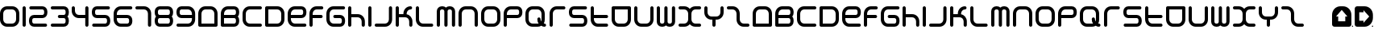 SplineFontDB: 3.2
FontName: Assegai-Rounded
FullName: Assegai Rounded
FamilyName: Assegai Rounded
Weight: Regular
Copyright: Assegai Rounded remake by NR74W (2021).\nOriginal font design by Edd Wainwright (2007).
UComments: "2021-9-14: Created with FontForge (http://fontforge.org)"
FontLog: "The Assegai Rounded font from WipEout Pulse, released for the PlayStation Portable in 2007.+AAoA-Made by Edd Wainwright from Studio Liverpool.+AAoACgAA-Version 1.0.+AAoA-Homepage: https://github.com/NR74W/WipEout-Fonts+AAoACgAA-This unique typeface was created for the Assegai Developments logo and their billboards in WipEout Pulse, and is almost identical to the one used in WipEout Pure.+AAoA-It is reminiscent of the Prototype AS-ULAR font made by The Designers Republic for the company's logotype in Wip3out.+AAoACgAA-The original font most likely used kerning, it was not possible to replicate it so the same spacing size was used for all characters (100EM).+AAoA-The numbers 0 and 4 to 9 had to be created due to lack of source materials, and no special characters could be added (perhaps they never existed).+AAoA-It is possible that some of the capital letters were different, the +ACIA-Achieve Your Destiny+ACIA billboard used a different E / H / R / T. These have been added in the PUA.+AAoACgAA-It was only possible to remake this font thanks to an artwork found on the designer's website, at: https://eddwainwright.com+AAoACgAA--- NR74W (2021)"
Version: 1.00
ItalicAngle: 0
UnderlinePosition: -100
UnderlineWidth: 50
Ascent: 800
Descent: 200
InvalidEm: 0
LayerCount: 2
Layer: 0 0 "Arri+AOgA-re" 1
Layer: 1 0 "Avant" 0
XUID: [1021 17 266829378 30504]
StyleMap: 0x0040
FSType: 0
OS2Version: 0
OS2_WeightWidthSlopeOnly: 0
OS2_UseTypoMetrics: 1
CreationTime: 1631655603
ModificationTime: 1634763519
PfmFamily: 81
TTFWeight: 400
TTFWidth: 5
LineGap: 90
VLineGap: 0
OS2TypoAscent: 0
OS2TypoAOffset: 1
OS2TypoDescent: 0
OS2TypoDOffset: 1
OS2TypoLinegap: 90
OS2WinAscent: 0
OS2WinAOffset: 1
OS2WinDescent: 0
OS2WinDOffset: 1
HheadAscent: 0
HheadAOffset: 1
HheadDescent: 0
HheadDOffset: 1
OS2Vendor: 'PfEd'
MarkAttachClasses: 1
DEI: 91125
LangName: 1033 "" "" "Regular"
Encoding: UnicodeBmp
Compacted: 1
UnicodeInterp: none
NameList: AGL For New Fonts
DisplaySize: -48
AntiAlias: 1
FitToEm: 0
WinInfo: 0 32 8
BeginPrivate: 3
BlueValues 13 [0 0 600 600]
StdHW 5 [100]
StdVW 5 [100]
EndPrivate
Grid
520 -50 m 25
 520 650 l 1049
-100 370 m 25
 800 370 l 1049
-100 270 m 25
 800 270 l 1049
-150 305 m 25
 850 305 l 1049
-150 205 m 25
 850 205 l 1049
430 -50 m 25
 430 650 l 1049
560 -50 m 25
 560 650 l 1049
100 -50 m 25
 100 650 l 1049
235 -100 m 25
 235 700 l 1049
335 -100 m 25
 335 700 l 1049
300 -150 m 25
 300 750 l 1049
400 -150 m 25
 400 750 l 1049
700 -150 m 25
 700 750 l 1049
-50 500 m 25
 750 500 l 1049
-50 350 m 25
 750 350 l 1049
-50 250 m 25
 750 250 l 1049
-50 100 m 25
 750 100 l 1049
530 -50 m 25
 530 650 l 1049
570 -50 m 25
 570 650 l 1049
580 -50 m 25
 580 650 l 1049
0 0 m 1
 0 600 l 1
 600 600 l 1
 600 0 l 1
 0 0 l 1
EndSplineSet
TeXData: 1 0 0 734003 367001 244667 629146 1048576 244667 783286 444596 497025 792723 393216 433062 380633 303038 157286 324010 404750 52429 2506097 1059062 262144
BeginChars: 65536 125

StartChar: zero
Encoding: 48 48 0
Width: 700
VWidth: 1024
Flags: W
HStem: 0 100<154.765 445.235> 500 100<154.765 445.235>
VStem: 0 100<154.765 445.235> 500 100<154.765 445.235>
LayerCount: 2
Fore
SplineSet
100 220 m 17
 100 154 154 100 220 100 c 1
 380 100 l 1
 446 100 500 154 500 220 c 9
 500 380 l 17
 500 446 446 500 380 500 c 1
 220 500 l 1
 154 500 100 446 100 380 c 9
 100 220 l 17
0 220 m 9
 0 380 l 17
 0 501 99 600 220 600 c 1
 380 600 l 1
 501 600 600 501 600 380 c 9
 600 220 l 17
 600 99 501 0 380 0 c 1
 220 0 l 1
 99 0 0 99 0 220 c 9
EndSplineSet
Validated: 1
EndChar

StartChar: one
Encoding: 49 49 1
Width: 200
VWidth: 1024
Flags: W
HStem: 0 21G<36 64> 580 20G<36 64>
VStem: 0 100<8.4375 591.562>
LayerCount: 2
Fore
SplineSet
0 50 m 1
 0 550 l 1
 0 578 22 600 50 600 c 1
 78 600 100 578 100 550 c 1
 100 50 l 1
 100 22 78 0 50 0 c 1
 22 0 0 22 0 50 c 1
EndSplineSet
Validated: 1
EndChar

StartChar: two
Encoding: 50 50 2
Width: 670
VWidth: 1024
Flags: W
HStem: 0 100<112.427 551.562> 250 100<112.427 457.573> 500 100<18.4375 457.573>
VStem: 0 100<112.427 237.573> 470 100<362.427 487.573>
CounterMasks: 1 e0
LayerCount: 2
Fore
SplineSet
0 155 m 9
 0 195 l 17
 0 281 69 350 155 350 c 9
 415 350 l 17
 445 350 470 375 470 405 c 9
 470 445 l 17
 470 475 445 500 415 500 c 9
 60 500 l 17
 32 500 10 522 10 550 c 1
 10 578 32 600 60 600 c 9
 415 600 l 17
 501 600 570 531 570 445 c 9
 570 405 l 17
 570 319 501 250 415 250 c 9
 155 250 l 17
 125 250 100 225 100 195 c 9
 100 155 l 17
 100 125 125 100 155 100 c 9
 510 100 l 17
 538 100 560 78 560 50 c 1
 560 22 538 0 510 0 c 9
 155 0 l 17
 69 0 0 69 0 155 c 9
EndSplineSet
Validated: 1
EndChar

StartChar: three
Encoding: 51 51 3
Width: 660
VWidth: 1024
Flags: W
HStem: 0 100<8.4375 447.573> 250 100<228.438 448.153> 500 100<8.4375 447.573>
VStem: 460 100<112.427 237.127 362.873 487.573>
CounterMasks: 1 e0
LayerCount: 2
Fore
SplineSet
0 50 m 0
 0 78 22 100 50 100 c 2
 405 100 l 2
 435 100 460 125 460 155 c 2
 460 195 l 2
 460 225 435 250 405 250 c 2
 270 250 l 2
 242 250 220 272 220 300 c 0
 220 328 242 350 270 350 c 2
 405 350 l 2
 435 350 460 375 460 405 c 2
 460 445 l 2
 460 475 435 500 405 500 c 2
 50 500 l 2
 22 500 0 522 0 550 c 0
 0 578 22 600 50 600 c 2
 405 600 l 2
 491 600 560 531 560 445 c 2
 560 405 l 2
 560 364 545 328 519 300 c 1
 545 272 560 236 560 195 c 2
 560 155 l 2
 560 69 491 0 405 0 c 2
 50 0 l 2
 22 0 0 22 0 50 c 0
EndSplineSet
Validated: 1
EndChar

StartChar: four
Encoding: 52 52 4
Width: 620
VWidth: 1024
Flags: W
HStem: 0 21G<456 484> 250 100<154.765 420> 580 20G<36 64 456 484>
VStem: 0 100<404.765 591.562> 420 100<8.4375 250 350 591.562>
LayerCount: 2
Fore
SplineSet
0 470 m 1
 0 550 l 1
 0 578 22 600 50 600 c 1
 78 600 100 578 100 550 c 1
 100 470 l 1
 100 404 154 350 220 350 c 1
 420 350 l 1
 420 550 l 1
 420 578 442 600 470 600 c 1
 498 600 520 578 520 550 c 1
 520 50 l 1
 520 22 498 0 470 0 c 1
 442 0 420 22 420 50 c 1
 420 250 l 1
 220 250 l 1
 99 250 0 349 0 470 c 1
EndSplineSet
Validated: 1
EndChar

StartChar: five
Encoding: 53 53 5
Width: 670
VWidth: 1024
Flags: W
HStem: 0 100<18.4375 457.573> 250 100<112.427 457.573> 500 100<112.427 551.562>
VStem: 0 100<362.427 487.573> 470 100<112.427 237.573>
LayerCount: 2
Fore
SplineSet
10 50 m 1
 10 78 32 100 60 100 c 9
 415 100 l 17
 445 100 470 125 470 155 c 9
 470 195 l 17
 470 225 445 250 415 250 c 9
 155 250 l 17
 69 250 0 319 0 405 c 9
 0 445 l 17
 0 531 69 600 155 600 c 9
 510 600 l 17
 538 600 560 578 560 550 c 1
 560 522 538 500 510 500 c 9
 155 500 l 17
 125 500 100 475 100 445 c 9
 100 405 l 17
 100 375 125 350 155 350 c 9
 415 350 l 17
 501 350 570 281 570 195 c 9
 570 155 l 17
 570 69 501 0 415 0 c 9
 60 0 l 17
 32 0 10 22 10 50 c 1
EndSplineSet
Validated: 1
EndChar

StartChar: six
Encoding: 54 54 6
Width: 680
VWidth: 1024
Flags: W
HStem: 0 100<154.765 467.573> 250 100<100 467.573> 500 100<154.765 571.562>
VStem: 0 100<154.765 250 350 445.235> 480 100<112.427 237.573>
CounterMasks: 1 e0
LayerCount: 2
Fore
SplineSet
0 220 m 9
 0 380 l 17
 0 501 99 600 220 600 c 1
 530 600 l 1
 558 600 580 578 580 550 c 1
 580 522 558 500 530 500 c 1
 220 500 l 1
 154 500 100 446 100 380 c 1
 100 350 l 1
 425 350 l 1
 511 350 580 281 580 195 c 9
 580 155 l 17
 580 69 511 0 425 0 c 1
 220 0 l 1
 99 0 0 99 0 220 c 9
100 250 m 1
 100 220 l 1
 100 154 154 100 220 100 c 1
 425 100 l 1
 455 100 480 125 480 155 c 9
 480 195 l 17
 480 225 455 250 425 250 c 1
 100 250 l 1
EndSplineSet
Validated: 1
EndChar

StartChar: seven
Encoding: 55 55 7
Width: 590
VWidth: 1024
Flags: W
HStem: 0 21G<426 454> 500 100<8.4375 335.235>
VStem: 390 100<8.4375 445.235>
LayerCount: 2
Fore
SplineSet
0 550 m 1
 0 578 22 600 50 600 c 1
 270 600 l 1
 391 600 490 501 490 380 c 1
 490 50 l 1
 490 22 468 0 440 0 c 1
 412 0 390 22 390 50 c 1
 390 380 l 1
 390 446 336 500 270 500 c 1
 50 500 l 1
 22 500 0 522 0 550 c 1
EndSplineSet
Validated: 1
EndChar

StartChar: eight
Encoding: 56 56 8
Width: 670
VWidth: 1024
Flags: W
HStem: 0 100<112.427 457.573> 250 100<111.847 458.153> 500 100<112.427 457.573>
VStem: 0 100<112.427 237.127 362.873 487.573> 470 100<112.427 237.127 362.873 487.573>
CounterMasks: 1 e0
LayerCount: 2
Fore
SplineSet
100 155 m 2
 100 125 125 100 155 100 c 1
 415 100 l 2
 445 100 470 125 470 155 c 2
 470 195 l 2
 470 225 445 250 415 250 c 2
 155 250 l 1
 125 250 100 225 100 195 c 2
 100 155 l 2
100 405 m 2
 100 375 125 350 155 350 c 1
 415 350 l 2
 445 350 470 375 470 405 c 2
 470 445 l 2
 470 475 445 500 415 500 c 2
 155 500 l 1
 125 500 100 475 100 445 c 2
 100 405 l 2
0 155 m 2
 0 195 l 2
 0 236 15 272 41 300 c 1
 15 328 0 364 0 405 c 2
 0 445 l 2
 0 531 69 600 155 600 c 1
 415 600 l 2
 501 600 570 531 570 445 c 2
 570 405 l 2
 570 364 555 328 529 300 c 1
 555 272 570 236 570 195 c 2
 570 155 l 2
 570 69 501 0 415 0 c 2
 155 0 l 1
 69 0 0 69 0 155 c 2
EndSplineSet
Validated: 1
EndChar

StartChar: nine
Encoding: 57 57 9
Width: 680
VWidth: 1024
Flags: W
HStem: 0 100<8.4375 425.235> 250 100<112.427 480> 500 100<112.427 425.235>
VStem: 0 100<362.427 487.573> 480 100<154.765 250 350 445.235>
CounterMasks: 1 e0
LayerCount: 2
Fore
SplineSet
0 50 m 1
 0 78 22 100 50 100 c 1
 360 100 l 1
 426 100 480 154 480 220 c 1
 480 250 l 9
 155 250 l 17
 69 250 0 319 0 405 c 9
 0 445 l 17
 0 531 69 600 155 600 c 1
 360 600 l 1
 481 600 580 501 580 380 c 9
 580 220 l 17
 580 99 481 0 360 0 c 1
 50 0 l 1
 22 0 0 22 0 50 c 1
100 405 m 17
 100 375 125 350 155 350 c 9
 480 350 l 17
 480 380 l 1
 480 446 426 500 360 500 c 1
 155 500 l 1
 125 500 100 475 100 445 c 9
 100 405 l 17
EndSplineSet
Validated: 1
EndChar

StartChar: A
Encoding: 65 65 10
Width: 700
VWidth: 1024
Flags: W
HStem: 0 100<100 500> 500 100<154.765 445.235>
VStem: 0 100<100 445.235> 500 100<100 445.235>
LayerCount: 2
Fore
SplineSet
100 100 m 1
 500 100 l 1
 500 380 l 1
 500 446 446 500 380 500 c 9
 220 500 l 17
 154 500 100 446 100 380 c 1
 100 100 l 1
0 50 m 1
 0 380 l 1
 0 501 99 600 220 600 c 9
 380 600 l 17
 501 600 600 501 600 380 c 1
 600 50 l 1
 600 22 578 0 550 0 c 1
 50 0 l 1
 22 0 0 22 0 50 c 1
EndSplineSet
Validated: 1
EndChar

StartChar: B
Encoding: 66 66 11
Width: 670
VWidth: 1024
Flags: W
HStem: 0 100<100 457.573> 250 100<100 458.153> 500 100<154.765 457.573>
VStem: 0 100<100 250 350 445.235> 470 100<112.427 237.127 362.873 487.573>
CounterMasks: 1 e0
LayerCount: 2
Fore
SplineSet
0 50 m 1
 0 380 l 1
 0 501 99 600 220 600 c 1
 415 600 l 2
 501 600 570 531 570 445 c 2
 570 405 l 2
 570 364 555 328 529 300 c 1
 555 272 570 236 570 195 c 2
 570 155 l 2
 570 69 501 0 415 0 c 2
 50 0 l 1
 22 0 0 22 0 50 c 1
100 350 m 1
 415 350 l 2
 445 350 470 375 470 405 c 2
 470 445 l 2
 470 475 445 500 415 500 c 2
 220 500 l 1
 154 500 100 446 100 380 c 1
 100 350 l 1
100 100 m 1
 415 100 l 2
 445 100 470 125 470 155 c 2
 470 195 l 2
 470 225 445 250 415 250 c 2
 100 250 l 1
 100 100 l 1
EndSplineSet
Validated: 1
EndChar

StartChar: C
Encoding: 67 67 12
Width: 700
VWidth: 1024
Flags: W
HStem: 0 100<154.765 591.562> 500 100<154.765 591.562>
VStem: 0 100<154.765 445.235>
LayerCount: 2
Fore
SplineSet
0 220 m 9
 0 380 l 17
 0 501 99 600 220 600 c 1
 550 600 l 1
 578 600 600 578 600 550 c 1
 600 522 578 500 550 500 c 1
 220 500 l 1
 154 500 100 446 100 380 c 9
 100 220 l 17
 100 154 154 100 220 100 c 1
 550 100 l 1
 578 100 600 78 600 50 c 1
 600 22 578 0 550 0 c 1
 220 0 l 1
 99 0 0 99 0 220 c 9
EndSplineSet
Validated: 1
EndChar

StartChar: D
Encoding: 68 68 13
Width: 700
VWidth: 1024
Flags: W
HStem: 0 100<100 445.235> 500 100<100 445.235>
VStem: 0 100<100 500> 500 100<154.765 445.235>
LayerCount: 2
Fore
SplineSet
100 100 m 1
 380 100 l 1
 446 100 500 154 500 220 c 9
 500 380 l 17
 500 446 446 500 380 500 c 1
 100 500 l 1
 100 100 l 1
0 50 m 1
 0 550 l 1
 0 578 22 600 50 600 c 1
 380 600 l 1
 501 600 600 501 600 380 c 9
 600 220 l 17
 600 99 501 0 380 0 c 1
 50 0 l 1
 22 0 0 22 0 50 c 1
EndSplineSet
Validated: 1
EndChar

StartChar: E
Encoding: 69 69 14
Width: 680
VWidth: 1024
Flags: W
HStem: 0 100<154.765 571.562> 250 100<100 467.573> 500 100<154.765 467.573>
VStem: 0 100<154.765 250 350 445.235> 480 100<362.427 487.573>
CounterMasks: 1 e0
LayerCount: 2
Fore
SplineSet
0 220 m 9
 0 380 l 17
 0 501 99 600 220 600 c 1
 425 600 l 1
 511 600 580 531 580 445 c 9
 580 405 l 17
 580 319 511 250 425 250 c 9
 100 250 l 17
 100 220 l 1
 100 154 154 100 220 100 c 1
 530 100 l 1
 558 100 580 78 580 50 c 1
 580 22 558 0 530 0 c 1
 220 0 l 1
 99 0 0 99 0 220 c 9
100 350 m 9
 425 350 l 17
 455 350 480 375 480 405 c 9
 480 445 l 17
 480 475 455 500 425 500 c 1
 220 500 l 1
 154 500 100 446 100 380 c 1
 100 350 l 9
EndSplineSet
Validated: 1
EndChar

StartChar: F
Encoding: 70 70 15
Width: 530
VWidth: 1024
Flags: W
HStem: 0 21G<36 64> 0 21G<36 64> 250 100<100 401.562> 500 100<154.765 421.562>
VStem: 0 100<8.4375 250 350 445.235>
LayerCount: 2
Fore
SplineSet
0 50 m 1xb8
 0 380 l 1
 0 501 99 600 220 600 c 1
 380 600 l 1
 408 600 430 578 430 550 c 1
 430 522 408 500 380 500 c 1
 220 500 l 1
 154 500 100 446 100 380 c 1
 100 350 l 1
 360 350 l 1
 388 350 410 328 410 300 c 1
 410 272 388 250 360 250 c 1
 100 250 l 1
 100 50 l 1
 100 22 78 0 50 0 c 1
 22 0 0 22 0 50 c 1xb8
EndSplineSet
Validated: 1
EndChar

StartChar: G
Encoding: 71 71 16
Width: 680
VWidth: 1024
Flags: W
HStem: 0 100<154.765 467.573> 250 100<223.438 467.573> 500 100<154.765 571.562>
VStem: 0 100<154.765 445.235> 480 100<112.427 237.573>
CounterMasks: 1 e0
LayerCount: 2
Fore
SplineSet
0 220 m 9
 0 380 l 17
 0 501 99 600 220 600 c 1
 530 600 l 1
 558 600 580 578 580 550 c 1
 580 522 558 500 530 500 c 1
 220 500 l 1
 154 500 100 446 100 380 c 1
 100 220 l 1
 100 154 154 100 220 100 c 1
 425 100 l 1
 455 100 480 125 480 155 c 9
 480 195 l 17
 480 225 455 250 425 250 c 1
 265 250 l 1
 237 250 215 272 215 300 c 1
 215 328 237 350 265 350 c 1
 425 350 l 1
 511 350 580 281 580 195 c 9
 580 155 l 17
 580 69 511 0 425 0 c 1
 220 0 l 1
 99 0 0 99 0 220 c 9
EndSplineSet
Validated: 1
EndChar

StartChar: H
Encoding: 72 72 17
Width: 620
VWidth: 1024
Flags: W
HStem: 0 21G<36 64 456 484> 0 21G<36 64 456 484> 270 100<100 365.235> 580 20G<36 64> 580 20G<36 64>
VStem: 0 100<8.4375 270 370 591.562> 420 100<8.4375 215.235>
LayerCount: 2
Fore
SplineSet
0 50 m 1xb6
 0 550 l 1
 0 578 22 600 50 600 c 1
 78 600 100 578 100 550 c 1
 100 370 l 1
 300 370 l 1
 421 370 520 271 520 150 c 1
 520 50 l 1
 520 22 498 0 470 0 c 1
 442 0 420 22 420 50 c 1
 420 150 l 1
 420 216 366 270 300 270 c 1
 100 270 l 1
 100 50 l 1
 100 22 78 0 50 0 c 1
 22 0 0 22 0 50 c 1xb6
EndSplineSet
Validated: 1
EndChar

StartChar: I
Encoding: 73 73 18
Width: 200
VWidth: 1024
Flags: W
HStem: 0 21G<36 64> 580 20G<36 64>
VStem: 0 100<8.4375 591.562>
LayerCount: 2
Fore
SplineSet
0 50 m 1
 0 550 l 1
 0 578 22 600 50 600 c 1
 78 600 100 578 100 550 c 1
 100 50 l 1
 100 22 78 0 50 0 c 1
 22 0 0 22 0 50 c 1
EndSplineSet
Validated: 1
EndChar

StartChar: J
Encoding: 74 74 19
Width: 640
VWidth: 1024
Flags: W
HStem: 0 100<8.4375 385.235> 580 20G<476 504>
VStem: 440 100<154.765 591.562>
LayerCount: 2
Fore
SplineSet
0 50 m 1
 0 78 22 100 50 100 c 1
 320 100 l 1
 386 100 440 154 440 220 c 1
 440 550 l 1
 440 578 462 600 490 600 c 1
 518 600 540 578 540 550 c 1
 540 220 l 1
 540 99 441 0 320 0 c 1
 50 0 l 1
 22 0 0 22 0 50 c 1
EndSplineSet
Validated: 1
EndChar

StartChar: K
Encoding: 75 75 20
Width: 620
VWidth: 1024
Flags: W
HStem: 0 21G<36 64 456 484> 270 100<100 240> 500 100<394.765 501.562>
VStem: 0 100<8.4375 270 370 591.562> 240 100<370 445.235> 420 100<8.4375 216.973>
LayerCount: 2
Fore
SplineSet
0 50 m 2
 0 550 l 2
 0 578 22 600 50 600 c 0
 78 600 100 578 100 550 c 2
 100 370 l 1
 240 370 l 1
 240 380 l 2
 240 501 339 600 460 600 c 0
 488 600 510 578 510 550 c 0
 510 522 488 500 460 500 c 0
 394 500 340 446 340 380 c 2
 340 366 l 1
 442 347 520 257 520 150 c 2
 520 50 l 2
 520 22 498 0 470 0 c 0
 442 0 420 22 420 50 c 2
 420 150 l 2
 420 216 366 270 300 270 c 2
 100 270 l 1
 100 50 l 2
 100 22 78 0 50 0 c 0
 22 0 0 22 0 50 c 2
EndSplineSet
Validated: 1
EndChar

StartChar: L
Encoding: 76 76 21
Width: 640
VWidth: 1024
Flags: W
HStem: 0 100<154.765 531.562> 580 20G<36 64>
VStem: 0 100<154.765 591.562>
LayerCount: 2
Fore
SplineSet
0 220 m 1
 0 550 l 1
 0 578 22 600 50 600 c 1
 78 600 100 578 100 550 c 1
 100 220 l 1
 100 154 154 100 220 100 c 1
 490 100 l 1
 518 100 540 78 540 50 c 1
 540 22 518 0 490 0 c 1
 220 0 l 1
 99 0 0 99 0 220 c 1
EndSplineSet
Validated: 1
EndChar

StartChar: M
Encoding: 77 77 22
Width: 670
VWidth: 1024
Flags: W
HStem: 0 21G<36 64 271 299 506 534> 500 100<112.427 222.127 347.873 457.573>
VStem: 0 100<8.4375 487.573> 235 100<8.4375 488.153> 470 100<8.4375 487.573>
CounterMasks: 1 38
LayerCount: 2
Fore
SplineSet
0 50 m 2
 0 445 l 2
 0 531 69 600 155 600 c 2
 180 600 l 2
 221 600 257 585 285 559 c 1
 313 585 349 600 390 600 c 2
 415 600 l 2
 501 600 570 531 570 445 c 2
 570 50 l 2
 570 22 548 0 520 0 c 0
 492 0 470 22 470 50 c 2
 470 445 l 2
 470 475 445 500 415 500 c 2
 390 500 l 2
 360 500 335 475 335 445 c 2
 335 50 l 2
 335 22 313 0 285 0 c 0
 257 0 235 22 235 50 c 2
 235 445 l 2
 235 475 210 500 180 500 c 2
 155 500 l 2
 125 500 100 475 100 445 c 2
 100 50 l 2
 100 22 78 0 50 0 c 0
 22 0 0 22 0 50 c 2
EndSplineSet
Validated: 1
EndChar

StartChar: N
Encoding: 78 78 23
Width: 700
VWidth: 1024
Flags: W
HStem: 0 21G<36 64 536 564> 500 100<154.765 445.235>
VStem: 0 100<8.4375 445.235> 500 100<8.4375 445.235>
LayerCount: 2
Fore
SplineSet
0 50 m 1
 0 380 l 1
 0 501 99 600 220 600 c 9
 380 600 l 17
 501 600 600 501 600 380 c 1
 600 50 l 1
 600 22 578 0 550 0 c 1
 522 0 500 22 500 50 c 1
 500 380 l 1
 500 446 446 500 380 500 c 9
 220 500 l 17
 154 500 100 446 100 380 c 1
 100 50 l 1
 100 22 78 0 50 0 c 1
 22 0 0 22 0 50 c 1
EndSplineSet
Validated: 1
EndChar

StartChar: O
Encoding: 79 79 24
Width: 700
VWidth: 1024
Flags: W
HStem: 0 100<154.765 445.235> 500 100<154.765 445.235>
VStem: 0 100<154.765 445.235> 500 100<154.765 445.235>
LayerCount: 2
Fore
SplineSet
100 220 m 17
 100 154 154 100 220 100 c 1
 380 100 l 1
 446 100 500 154 500 220 c 9
 500 380 l 17
 500 446 446 500 380 500 c 1
 220 500 l 1
 154 500 100 446 100 380 c 9
 100 220 l 17
0 220 m 9
 0 380 l 17
 0 501 99 600 220 600 c 1
 380 600 l 1
 501 600 600 501 600 380 c 9
 600 220 l 17
 600 99 501 0 380 0 c 1
 220 0 l 1
 99 0 0 99 0 220 c 9
EndSplineSet
Validated: 1
EndChar

StartChar: P
Encoding: 80 80 25
Width: 680
VWidth: 1024
Flags: W
HStem: 0 21G<36 64> 250 100<100 467.573> 500 100<154.765 467.573>
VStem: 0 100<8.4375 250 350 445.235> 480 100<362.427 487.573>
LayerCount: 2
Fore
SplineSet
0 50 m 1
 0 380 l 1
 0 501 99 600 220 600 c 1
 425 600 l 1
 511 600 580 531 580 445 c 9
 580 405 l 17
 580 319 511 250 425 250 c 9
 100 250 l 17
 100 50 l 1
 100 22 78 0 50 0 c 1
 22 0 0 22 0 50 c 1
100 350 m 9
 425 350 l 17
 455 350 480 375 480 405 c 9
 480 445 l 17
 480 475 455 500 425 500 c 1
 220 500 l 1
 154 500 100 446 100 380 c 1
 100 350 l 9
EndSplineSet
Validated: 1
EndChar

StartChar: Q
Encoding: 81 81 26
Width: 740
VWidth: 1024
Flags: W
HStem: 0 100<154.765 408.998> 10 101<571 630.883> 500 100<154.765 445.235>
VStem: 0 100<154.765 445.235> 370 100<168.852 271.562> 500 100<168.402 445.235>
LayerCount: 2
Fore
SplineSet
0 220 m 2xbc
 0 380 l 2
 0 501 99 600 220 600 c 2
 380 600 l 2
 501 600 600 501 600 380 c 2
 600 220 l 2
 600 181 590 144 571 111 c 1
 577 111 584 110 590 110 c 0
 618 110 640 88 640 60 c 0
 640 32 618 10 590 10 c 0x7c
 556 10 523 18 494 32 c 1
 461 12 422 0 380 0 c 2
 220 0 l 2
 99 0 0 99 0 220 c 2xbc
100 220 m 2
 100 154 154 100 220 100 c 2
 380 100 l 2xbc
 390 100 400 101 410 104 c 1
 385 140 370 183 370 230 c 0
 370 258 392 280 420 280 c 0
 448 280 470 258 470 230 c 0
 470 207 477 186 488 167 c 1
 496 183 500 201 500 220 c 2
 500 380 l 2
 500 446 446 500 380 500 c 2
 220 500 l 2
 154 500 100 446 100 380 c 2
 100 220 l 2
EndSplineSet
Validated: 1
EndChar

StartChar: R
Encoding: 82 82 27
Width: 590
VWidth: 1024
Flags: W
HStem: 0 21G<36 64> 0 21G<36 64> 500 100<154.765 481.562>
VStem: 0 100<8.4375 445.235>
LayerCount: 2
Fore
SplineSet
0 50 m 1xb0
 0 380 l 1
 0 501 99 600 220 600 c 1
 440 600 l 1
 468 600 490 578 490 550 c 1
 490 522 468 500 440 500 c 1
 220 500 l 1
 154 500 100 446 100 380 c 1
 100 50 l 1
 100 22 78 0 50 0 c 1
 22 0 0 22 0 50 c 1xb0
EndSplineSet
Validated: 1
EndChar

StartChar: S
Encoding: 83 83 28
Width: 670
VWidth: 1024
Flags: W
HStem: 0 100<18.4375 457.573> 250 100<112.427 457.573> 500 100<112.427 551.562>
VStem: 0 100<362.427 487.573> 470 100<112.427 237.573>
CounterMasks: 1 e0
LayerCount: 2
Fore
SplineSet
10 50 m 1
 10 78 32 100 60 100 c 9
 415 100 l 17
 445 100 470 125 470 155 c 9
 470 195 l 17
 470 225 445 250 415 250 c 9
 155 250 l 17
 69 250 0 319 0 405 c 9
 0 445 l 17
 0 531 69 600 155 600 c 9
 510 600 l 17
 538 600 560 578 560 550 c 1
 560 522 538 500 510 500 c 9
 155 500 l 17
 125 500 100 475 100 445 c 9
 100 405 l 17
 100 375 125 350 155 350 c 9
 415 350 l 17
 501 350 570 281 570 195 c 9
 570 155 l 17
 570 69 501 0 415 0 c 9
 60 0 l 17
 32 0 10 22 10 50 c 1
EndSplineSet
Validated: 1
EndChar

StartChar: T
Encoding: 84 84 29
Width: 640
VWidth: 1024
Flags: W
HStem: 0 100<154.765 531.562> 250 100<100 531.562> 580 20G<36 64>
VStem: 0 100<154.765 250 350 591.562>
LayerCount: 2
Fore
SplineSet
0 220 m 1
 0 550 l 1
 0 578 22 600 50 600 c 1
 78 600 100 578 100 550 c 1
 100 350 l 1
 490 350 l 1
 518 350 540 328 540 300 c 1
 540 272 518 250 490 250 c 1
 100 250 l 1
 100 220 l 1
 100 154 154 100 220 100 c 1
 490 100 l 1
 518 100 540 78 540 50 c 1
 540 22 518 0 490 0 c 1
 220 0 l 1
 99 0 0 99 0 220 c 1
EndSplineSet
Validated: 1
EndChar

StartChar: U
Encoding: 85 85 30
Width: 700
VWidth: 1024
Flags: W
HStem: 0 100<154.765 445.235> 500 100<100 500>
VStem: 0 100<154.765 500> 500 100<154.765 500>
LayerCount: 2
Fore
SplineSet
100 220 m 1
 100 154 154 100 220 100 c 9
 380 100 l 17
 446 100 500 154 500 220 c 1
 500 500 l 1
 100 500 l 1
 100 220 l 1
0 220 m 1
 0 550 l 1
 0 578 22 600 50 600 c 1
 550 600 l 1
 578 600 600 578 600 550 c 1
 600 220 l 1
 600 99 501 0 380 0 c 9
 220 0 l 17
 99 0 0 99 0 220 c 1
EndSplineSet
Validated: 1
EndChar

StartChar: V
Encoding: 86 86 31
Width: 700
VWidth: 1024
Flags: W
HStem: 0 100<154.765 445.235> 580 20G<36 64 536 564>
VStem: 0 100<154.765 591.562> 500 100<154.765 591.562>
LayerCount: 2
Fore
SplineSet
0 220 m 1
 0 550 l 1
 0 578 22 600 50 600 c 1
 78 600 100 578 100 550 c 1
 100 220 l 1
 100 154 154 100 220 100 c 9
 380 100 l 17
 446 100 500 154 500 220 c 1
 500 550 l 1
 500 578 522 600 550 600 c 1
 578 600 600 578 600 550 c 1
 600 220 l 1
 600 99 501 0 380 0 c 9
 220 0 l 17
 99 0 0 99 0 220 c 1
EndSplineSet
Validated: 1
EndChar

StartChar: W
Encoding: 87 87 32
Width: 670
VWidth: 1024
Flags: W
HStem: 0 100<112.427 222.127 347.873 457.573> 580 20G<36 64 271 299 506 534>
VStem: 0 100<112.427 591.562> 235 100<111.847 591.562> 470 100<112.427 591.562>
CounterMasks: 1 38
LayerCount: 2
Fore
SplineSet
0 155 m 2
 0 550 l 2
 0 578 22 600 50 600 c 0
 78 600 100 578 100 550 c 2
 100 155 l 2
 100 125 125 100 155 100 c 2
 180 100 l 2
 210 100 235 125 235 155 c 2
 235 550 l 2
 235 578 257 600 285 600 c 0
 313 600 335 578 335 550 c 2
 335 155 l 2
 335 125 360 100 390 100 c 2
 415 100 l 2
 445 100 470 125 470 155 c 2
 470 550 l 2
 470 578 492 600 520 600 c 0
 548 600 570 578 570 550 c 2
 570 155 l 2
 570 69 501 0 415 0 c 2
 390 0 l 2
 349 0 313 15 285 41 c 1
 257 15 221 0 180 0 c 2
 155 0 l 2
 69 0 0 69 0 155 c 2
EndSplineSet
Validated: 1
EndChar

StartChar: X
Encoding: 88 88 33
Width: 800
VWidth: 1024
Flags: W
HStem: 0 100<8.4375 246.973 453.027 691.562> 500 100<8.4375 246.973 453.027 691.562>
VStem: 300 100<153.027 446.973>
LayerCount: 2
Fore
SplineSet
0 50 m 0
 0 78 22 100 50 100 c 2
 180 100 l 2
 246 100 300 154 300 220 c 2
 300 380 l 2
 300 446 246 500 180 500 c 2
 50 500 l 2
 22 500 0 522 0 550 c 0
 0 578 22 600 50 600 c 2
 180 600 l 2
 248 600 310 568 350 519 c 1
 390 568 452 600 520 600 c 2
 650 600 l 2
 678 600 700 578 700 550 c 0
 700 522 678 500 650 500 c 2
 520 500 l 2
 454 500 400 446 400 380 c 2
 400 220 l 2
 400 154 454 100 520 100 c 2
 650 100 l 2
 678 100 700 78 700 50 c 0
 700 22 678 0 650 0 c 2
 520 0 l 2
 452 0 390 32 350 81 c 1
 310 32 248 -0 180 0 c 2
 50 0 l 2
 22 0 0 22 0 50 c 0
EndSplineSet
Validated: 1
EndChar

StartChar: Y
Encoding: 89 89 34
Width: 700
VWidth: 1024
Flags: W
HStem: 0 21G<286 314> 205 100<154.765 250 350 445.235> 580 20G<36 64 536 564>
VStem: 0 100<359.765 591.562> 250 100<8.4375 205> 500 100<359.765 591.562>
CounterMasks: 1 1c
LayerCount: 2
Fore
SplineSet
0 425 m 1
 0 550 l 1
 0 578 22 600 50 600 c 1
 78 600 100 578 100 550 c 1
 100 425 l 1
 100 359 154 305 220 305 c 9
 380 305 l 17
 446 305 500 359 500 425 c 1
 500 550 l 1
 500 578 522 600 550 600 c 1
 578 600 600 578 600 550 c 1
 600 425 l 1
 600 304 501 205 380 205 c 1
 350 205 l 1
 350 50 l 1
 350 22 328 0 300 0 c 1
 272 0 250 22 250 50 c 1
 250 205 l 1
 220 205 l 1
 99 205 0 304 0 425 c 1
EndSplineSet
Validated: 1
EndChar

StartChar: Z
Encoding: 90 90 35
Width: 800
VWidth: 1024
Flags: W
HStem: 0 100<454.765 691.562> 500 100<8.4375 245.235>
VStem: 300 100<154.765 445.235>
LayerCount: 2
Fore
SplineSet
0 550 m 1
 0 578 22 600 50 600 c 1
 180 600 l 1
 301 600 400 501 400 380 c 1
 400 220 l 1
 400 154 454 100 520 100 c 1
 650 100 l 1
 678 100 700 78 700 50 c 1
 700 22 678 0 650 0 c 1
 520 0 l 1
 399 0 300 99 300 220 c 1
 300 380 l 1
 300 446 246 500 180 500 c 1
 50 500 l 1
 22 500 0 522 0 550 c 1
EndSplineSet
Validated: 1
EndChar

StartChar: a
Encoding: 97 97 36
Width: 700
VWidth: 1024
Flags: W
HStem: 0 100<100 500> 500 100<154.765 445.235>
VStem: 0 100<100 445.235> 500 100<100 445.235>
LayerCount: 2
Fore
SplineSet
100 100 m 1
 500 100 l 1
 500 380 l 1
 500 446 446 500 380 500 c 9
 220 500 l 17
 154 500 100 446 100 380 c 1
 100 100 l 1
0 50 m 1
 0 380 l 1
 0 501 99 600 220 600 c 9
 380 600 l 17
 501 600 600 501 600 380 c 1
 600 50 l 1
 600 22 578 0 550 0 c 1
 50 0 l 1
 22 0 0 22 0 50 c 1
EndSplineSet
Validated: 1
EndChar

StartChar: b
Encoding: 98 98 37
Width: 670
VWidth: 1024
Flags: W
HStem: 0 100<100 457.573> 250 100<100 458.153> 500 100<154.765 457.573>
VStem: 0 100<100 250 350 445.235> 470 100<112.427 237.127 362.873 487.573>
LayerCount: 2
Fore
SplineSet
0 50 m 1
 0 380 l 1
 0 501 99 600 220 600 c 1
 415 600 l 2
 501 600 570 531 570 445 c 2
 570 405 l 2
 570 364 555 328 529 300 c 1
 555 272 570 236 570 195 c 2
 570 155 l 2
 570 69 501 0 415 0 c 2
 50 0 l 1
 22 0 0 22 0 50 c 1
100 350 m 1
 415 350 l 2
 445 350 470 375 470 405 c 2
 470 445 l 2
 470 475 445 500 415 500 c 2
 220 500 l 1
 154 500 100 446 100 380 c 1
 100 350 l 1
100 100 m 1
 415 100 l 2
 445 100 470 125 470 155 c 2
 470 195 l 2
 470 225 445 250 415 250 c 2
 100 250 l 1
 100 100 l 1
EndSplineSet
Validated: 1
EndChar

StartChar: c
Encoding: 99 99 38
Width: 700
VWidth: 1024
Flags: W
HStem: 0 100<154.765 591.562> 500 100<154.765 591.562>
VStem: 0 100<154.765 445.235>
LayerCount: 2
Fore
SplineSet
0 220 m 9
 0 380 l 17
 0 501 99 600 220 600 c 1
 550 600 l 1
 578 600 600 578 600 550 c 1
 600 522 578 500 550 500 c 1
 220 500 l 1
 154 500 100 446 100 380 c 9
 100 220 l 17
 100 154 154 100 220 100 c 1
 550 100 l 1
 578 100 600 78 600 50 c 1
 600 22 578 0 550 0 c 1
 220 0 l 1
 99 0 0 99 0 220 c 9
EndSplineSet
Validated: 1
EndChar

StartChar: d
Encoding: 100 100 39
Width: 700
VWidth: 1024
Flags: W
HStem: 0 100<100 445.235> 500 100<100 445.235>
VStem: 0 100<100 500> 500 100<154.765 445.235>
LayerCount: 2
Fore
SplineSet
100 100 m 1
 380 100 l 1
 446 100 500 154 500 220 c 9
 500 380 l 17
 500 446 446 500 380 500 c 1
 100 500 l 1
 100 100 l 1
0 50 m 1
 0 550 l 1
 0 578 22 600 50 600 c 1
 380 600 l 1
 501 600 600 501 600 380 c 9
 600 220 l 17
 600 99 501 0 380 0 c 1
 50 0 l 1
 22 0 0 22 0 50 c 1
EndSplineSet
Validated: 1
EndChar

StartChar: e
Encoding: 101 101 40
Width: 680
VWidth: 1024
Flags: W
HStem: 0 100<154.765 571.562> 250 100<100 467.573> 500 100<154.765 467.573>
VStem: 0 100<154.765 250 350 445.235> 480 100<362.427 487.573>
LayerCount: 2
Fore
SplineSet
0 220 m 9
 0 380 l 17
 0 501 99 600 220 600 c 1
 425 600 l 1
 511 600 580 531 580 445 c 9
 580 405 l 17
 580 319 511 250 425 250 c 9
 100 250 l 17
 100 220 l 1
 100 154 154 100 220 100 c 1
 530 100 l 1
 558 100 580 78 580 50 c 1
 580 22 558 0 530 0 c 1
 220 0 l 1
 99 0 0 99 0 220 c 9
100 350 m 9
 425 350 l 17
 455 350 480 375 480 405 c 9
 480 445 l 17
 480 475 455 500 425 500 c 1
 220 500 l 1
 154 500 100 446 100 380 c 1
 100 350 l 9
EndSplineSet
Validated: 1
EndChar

StartChar: f
Encoding: 102 102 41
Width: 530
VWidth: 1024
Flags: W
HStem: 0 21G<36 64> 0 21G<36 64> 250 100<100 401.562> 500 100<154.765 421.562>
VStem: 0 100<8.4375 250 350 445.235>
LayerCount: 2
Fore
SplineSet
0 50 m 1xb8
 0 380 l 1
 0 501 99 600 220 600 c 1
 380 600 l 1
 408 600 430 578 430 550 c 1
 430 522 408 500 380 500 c 1
 220 500 l 1
 154 500 100 446 100 380 c 1
 100 350 l 1
 360 350 l 1
 388 350 410 328 410 300 c 1
 410 272 388 250 360 250 c 1
 100 250 l 1
 100 50 l 1
 100 22 78 0 50 0 c 1
 22 0 0 22 0 50 c 1xb8
EndSplineSet
Validated: 1
EndChar

StartChar: g
Encoding: 103 103 42
Width: 680
VWidth: 1024
Flags: W
HStem: 0 100<154.765 467.573> 250 100<223.438 467.573> 500 100<154.765 571.562>
VStem: 0 100<154.765 445.235> 480 100<112.427 237.573>
LayerCount: 2
Fore
SplineSet
0 220 m 9
 0 380 l 17
 0 501 99 600 220 600 c 1
 530 600 l 1
 558 600 580 578 580 550 c 1
 580 522 558 500 530 500 c 1
 220 500 l 1
 154 500 100 446 100 380 c 1
 100 220 l 1
 100 154 154 100 220 100 c 1
 425 100 l 1
 455 100 480 125 480 155 c 9
 480 195 l 17
 480 225 455 250 425 250 c 1
 265 250 l 1
 237 250 215 272 215 300 c 1
 215 328 237 350 265 350 c 1
 425 350 l 1
 511 350 580 281 580 195 c 9
 580 155 l 17
 580 69 511 0 425 0 c 1
 220 0 l 1
 99 0 0 99 0 220 c 9
EndSplineSet
Validated: 1
EndChar

StartChar: h
Encoding: 104 104 43
Width: 620
VWidth: 1024
Flags: W
HStem: 0 21G<36 64 456 484> 0 21G<36 64 456 484> 270 100<100 365.235> 580 20G<36 64> 580 20G<36 64>
VStem: 0 100<8.4375 270 370 591.562> 420 100<8.4375 215.235>
LayerCount: 2
Fore
SplineSet
0 50 m 1xb6
 0 550 l 1
 0 578 22 600 50 600 c 1
 78 600 100 578 100 550 c 1
 100 370 l 1
 300 370 l 1
 421 370 520 271 520 150 c 1
 520 50 l 1
 520 22 498 0 470 0 c 1
 442 0 420 22 420 50 c 1
 420 150 l 1
 420 216 366 270 300 270 c 1
 100 270 l 1
 100 50 l 1
 100 22 78 0 50 0 c 1
 22 0 0 22 0 50 c 1xb6
EndSplineSet
Validated: 1
EndChar

StartChar: i
Encoding: 105 105 44
Width: 200
VWidth: 1024
Flags: W
HStem: 0 21G<36 64> 580 20G<36 64>
VStem: 0 100<8.4375 591.562>
LayerCount: 2
Fore
SplineSet
0 50 m 1
 0 550 l 1
 0 578 22 600 50 600 c 1
 78 600 100 578 100 550 c 1
 100 50 l 1
 100 22 78 0 50 0 c 1
 22 0 0 22 0 50 c 1
EndSplineSet
Validated: 1
EndChar

StartChar: j
Encoding: 106 106 45
Width: 640
VWidth: 1024
Flags: W
HStem: 0 100<8.4375 385.235> 580 20G<476 504>
VStem: 440 100<154.765 591.562>
LayerCount: 2
Fore
SplineSet
0 50 m 1
 0 78 22 100 50 100 c 1
 320 100 l 1
 386 100 440 154 440 220 c 1
 440 550 l 1
 440 578 462 600 490 600 c 1
 518 600 540 578 540 550 c 1
 540 220 l 1
 540 99 441 0 320 0 c 1
 50 0 l 1
 22 0 0 22 0 50 c 1
EndSplineSet
Validated: 1
EndChar

StartChar: k
Encoding: 107 107 46
Width: 620
VWidth: 1024
Flags: W
HStem: 0 21G<36 64 456 484> 270 100<100 240> 500 100<394.765 501.562>
VStem: 0 100<8.4375 270 370 591.562> 240 100<370 445.235> 420 100<8.4375 216.973>
LayerCount: 2
Fore
SplineSet
0 50 m 2
 0 550 l 2
 0 578 22 600 50 600 c 0
 78 600 100 578 100 550 c 2
 100 370 l 1
 240 370 l 1
 240 380 l 2
 240 501 339 600 460 600 c 0
 488 600 510 578 510 550 c 0
 510 522 488 500 460 500 c 0
 394 500 340 446 340 380 c 2
 340 366 l 1
 442 347 520 257 520 150 c 2
 520 50 l 2
 520 22 498 0 470 0 c 0
 442 0 420 22 420 50 c 2
 420 150 l 2
 420 216 366 270 300 270 c 2
 100 270 l 1
 100 50 l 2
 100 22 78 0 50 0 c 0
 22 0 0 22 0 50 c 2
EndSplineSet
Validated: 1
EndChar

StartChar: l
Encoding: 108 108 47
Width: 640
VWidth: 1024
Flags: W
HStem: 0 100<154.765 531.562> 580 20G<36 64>
VStem: 0 100<154.765 591.562>
LayerCount: 2
Fore
SplineSet
0 220 m 1
 0 550 l 1
 0 578 22 600 50 600 c 1
 78 600 100 578 100 550 c 1
 100 220 l 1
 100 154 154 100 220 100 c 1
 490 100 l 1
 518 100 540 78 540 50 c 1
 540 22 518 0 490 0 c 1
 220 0 l 1
 99 0 0 99 0 220 c 1
EndSplineSet
Validated: 1
EndChar

StartChar: m
Encoding: 109 109 48
Width: 670
VWidth: 1024
Flags: W
HStem: 0 21G<36 64 271 299 506 534> 500 100<112.427 222.127 347.873 457.573>
VStem: 0 100<8.4375 487.573> 235 100<8.4375 488.153> 470 100<8.4375 487.573>
LayerCount: 2
Fore
SplineSet
0 50 m 2
 0 445 l 2
 0 531 69 600 155 600 c 2
 180 600 l 2
 221 600 257 585 285 559 c 1
 313 585 349 600 390 600 c 2
 415 600 l 2
 501 600 570 531 570 445 c 2
 570 50 l 2
 570 22 548 0 520 0 c 0
 492 0 470 22 470 50 c 2
 470 445 l 2
 470 475 445 500 415 500 c 2
 390 500 l 2
 360 500 335 475 335 445 c 2
 335 50 l 2
 335 22 313 0 285 0 c 0
 257 0 235 22 235 50 c 2
 235 445 l 2
 235 475 210 500 180 500 c 2
 155 500 l 2
 125 500 100 475 100 445 c 2
 100 50 l 2
 100 22 78 0 50 0 c 0
 22 0 0 22 0 50 c 2
EndSplineSet
Validated: 1
EndChar

StartChar: n
Encoding: 110 110 49
Width: 700
VWidth: 1024
Flags: W
HStem: 0 21G<36 64 536 564> 500 100<154.765 445.235>
VStem: 0 100<8.4375 445.235> 500 100<8.4375 445.235>
LayerCount: 2
Fore
SplineSet
0 50 m 1
 0 380 l 1
 0 501 99 600 220 600 c 9
 380 600 l 17
 501 600 600 501 600 380 c 1
 600 50 l 1
 600 22 578 0 550 0 c 1
 522 0 500 22 500 50 c 1
 500 380 l 1
 500 446 446 500 380 500 c 9
 220 500 l 17
 154 500 100 446 100 380 c 1
 100 50 l 1
 100 22 78 0 50 0 c 1
 22 0 0 22 0 50 c 1
EndSplineSet
Validated: 1
EndChar

StartChar: o
Encoding: 111 111 50
Width: 700
VWidth: 1024
Flags: W
HStem: 0 100<154.765 445.235> 500 100<154.765 445.235>
VStem: 0 100<154.765 445.235> 500 100<154.765 445.235>
LayerCount: 2
Fore
SplineSet
100 220 m 17
 100 154 154 100 220 100 c 1
 380 100 l 1
 446 100 500 154 500 220 c 9
 500 380 l 17
 500 446 446 500 380 500 c 1
 220 500 l 1
 154 500 100 446 100 380 c 9
 100 220 l 17
0 220 m 9
 0 380 l 17
 0 501 99 600 220 600 c 1
 380 600 l 1
 501 600 600 501 600 380 c 9
 600 220 l 17
 600 99 501 0 380 0 c 1
 220 0 l 1
 99 0 0 99 0 220 c 9
EndSplineSet
Validated: 1
EndChar

StartChar: p
Encoding: 112 112 51
Width: 680
VWidth: 1024
Flags: W
HStem: 0 21G<36 64> 250 100<100 467.573> 500 100<154.765 467.573>
VStem: 0 100<8.4375 250 350 445.235> 480 100<362.427 487.573>
LayerCount: 2
Fore
SplineSet
0 50 m 1
 0 380 l 1
 0 501 99 600 220 600 c 1
 425 600 l 1
 511 600 580 531 580 445 c 9
 580 405 l 17
 580 319 511 250 425 250 c 9
 100 250 l 17
 100 50 l 1
 100 22 78 0 50 0 c 1
 22 0 0 22 0 50 c 1
100 350 m 9
 425 350 l 17
 455 350 480 375 480 405 c 9
 480 445 l 17
 480 475 455 500 425 500 c 1
 220 500 l 1
 154 500 100 446 100 380 c 1
 100 350 l 9
EndSplineSet
Validated: 1
EndChar

StartChar: q
Encoding: 113 113 52
Width: 740
VWidth: 1024
Flags: W
HStem: 0 100<154.765 408.998> 10 101<571 630.883> 500 100<154.765 445.235>
VStem: 0 100<154.765 445.235> 370 100<168.852 271.562> 500 100<168.402 445.235>
LayerCount: 2
Fore
SplineSet
0 220 m 2xbc
 0 380 l 2
 0 501 99 600 220 600 c 2
 380 600 l 2
 501 600 600 501 600 380 c 2
 600 220 l 2
 600 181 590 144 571 111 c 1
 577 111 584 110 590 110 c 0
 618 110 640 88 640 60 c 0
 640 32 618 10 590 10 c 0x7c
 556 10 523 18 494 32 c 1
 461 12 422 0 380 0 c 2
 220 0 l 2
 99 0 0 99 0 220 c 2xbc
100 220 m 2
 100 154 154 100 220 100 c 2
 380 100 l 2xbc
 390 100 400 101 410 104 c 1
 385 140 370 183 370 230 c 0
 370 258 392 280 420 280 c 0
 448 280 470 258 470 230 c 0
 470 207 477 186 488 167 c 1
 496 183 500 201 500 220 c 2
 500 380 l 2
 500 446 446 500 380 500 c 2
 220 500 l 2
 154 500 100 446 100 380 c 2
 100 220 l 2
EndSplineSet
Validated: 1
EndChar

StartChar: r
Encoding: 114 114 53
Width: 590
VWidth: 1024
Flags: W
HStem: 0 21G<36 64> 0 21G<36 64> 500 100<154.765 481.562>
VStem: 0 100<8.4375 445.235>
LayerCount: 2
Fore
SplineSet
0 50 m 1xb0
 0 380 l 1
 0 501 99 600 220 600 c 1
 440 600 l 1
 468 600 490 578 490 550 c 1
 490 522 468 500 440 500 c 1
 220 500 l 1
 154 500 100 446 100 380 c 1
 100 50 l 1
 100 22 78 0 50 0 c 1
 22 0 0 22 0 50 c 1xb0
EndSplineSet
Validated: 1
EndChar

StartChar: s
Encoding: 115 115 54
Width: 670
VWidth: 1024
Flags: W
HStem: 0 100<18.4375 457.573> 250 100<112.427 457.573> 500 100<112.427 551.562>
VStem: 0 100<362.427 487.573> 470 100<112.427 237.573>
LayerCount: 2
Fore
SplineSet
10 50 m 1
 10 78 32 100 60 100 c 9
 415 100 l 17
 445 100 470 125 470 155 c 9
 470 195 l 17
 470 225 445 250 415 250 c 9
 155 250 l 17
 69 250 0 319 0 405 c 9
 0 445 l 17
 0 531 69 600 155 600 c 9
 510 600 l 17
 538 600 560 578 560 550 c 1
 560 522 538 500 510 500 c 9
 155 500 l 17
 125 500 100 475 100 445 c 9
 100 405 l 17
 100 375 125 350 155 350 c 9
 415 350 l 17
 501 350 570 281 570 195 c 9
 570 155 l 17
 570 69 501 0 415 0 c 9
 60 0 l 17
 32 0 10 22 10 50 c 1
EndSplineSet
Validated: 1
EndChar

StartChar: t
Encoding: 116 116 55
Width: 640
VWidth: 1024
Flags: W
HStem: 0 100<154.765 531.562> 250 100<100 531.562> 580 20G<36 64>
VStem: 0 100<154.765 250 350 591.562>
LayerCount: 2
Fore
SplineSet
0 220 m 1
 0 550 l 1
 0 578 22 600 50 600 c 1
 78 600 100 578 100 550 c 1
 100 350 l 1
 490 350 l 1
 518 350 540 328 540 300 c 1
 540 272 518 250 490 250 c 1
 100 250 l 1
 100 220 l 1
 100 154 154 100 220 100 c 1
 490 100 l 1
 518 100 540 78 540 50 c 1
 540 22 518 0 490 0 c 1
 220 0 l 1
 99 0 0 99 0 220 c 1
EndSplineSet
Validated: 1
EndChar

StartChar: u
Encoding: 117 117 56
Width: 700
VWidth: 1024
Flags: W
HStem: 0 100<154.765 445.235> 500 100<100 500>
VStem: 0 100<154.765 500> 500 100<154.765 500>
LayerCount: 2
Fore
SplineSet
100 220 m 1
 100 154 154 100 220 100 c 9
 380 100 l 17
 446 100 500 154 500 220 c 1
 500 500 l 1
 100 500 l 1
 100 220 l 1
0 220 m 1
 0 550 l 1
 0 578 22 600 50 600 c 1
 550 600 l 1
 578 600 600 578 600 550 c 1
 600 220 l 1
 600 99 501 0 380 0 c 9
 220 0 l 17
 99 0 0 99 0 220 c 1
EndSplineSet
Validated: 1
EndChar

StartChar: v
Encoding: 118 118 57
Width: 700
VWidth: 1024
Flags: W
HStem: 0 100<154.765 445.235> 580 20G<36 64 536 564>
VStem: 0 100<154.765 591.562> 500 100<154.765 591.562>
LayerCount: 2
Fore
SplineSet
0 220 m 1
 0 550 l 1
 0 578 22 600 50 600 c 1
 78 600 100 578 100 550 c 1
 100 220 l 1
 100 154 154 100 220 100 c 9
 380 100 l 17
 446 100 500 154 500 220 c 1
 500 550 l 1
 500 578 522 600 550 600 c 1
 578 600 600 578 600 550 c 1
 600 220 l 1
 600 99 501 0 380 0 c 9
 220 0 l 17
 99 0 0 99 0 220 c 1
EndSplineSet
Validated: 1
EndChar

StartChar: w
Encoding: 119 119 58
Width: 670
VWidth: 1024
Flags: W
HStem: 0 100<112.427 222.127 347.873 457.573> 580 20G<36 64 271 299 506 534>
VStem: 0 100<112.427 591.562> 235 100<111.847 591.562> 470 100<112.427 591.562>
LayerCount: 2
Fore
SplineSet
0 155 m 2
 0 550 l 2
 0 578 22 600 50 600 c 0
 78 600 100 578 100 550 c 2
 100 155 l 2
 100 125 125 100 155 100 c 2
 180 100 l 2
 210 100 235 125 235 155 c 2
 235 550 l 2
 235 578 257 600 285 600 c 0
 313 600 335 578 335 550 c 2
 335 155 l 2
 335 125 360 100 390 100 c 2
 415 100 l 2
 445 100 470 125 470 155 c 2
 470 550 l 2
 470 578 492 600 520 600 c 0
 548 600 570 578 570 550 c 2
 570 155 l 2
 570 69 501 0 415 0 c 2
 390 0 l 2
 349 0 313 15 285 41 c 1
 257 15 221 0 180 0 c 2
 155 0 l 2
 69 0 0 69 0 155 c 2
EndSplineSet
Validated: 1
EndChar

StartChar: x
Encoding: 120 120 59
Width: 800
VWidth: 1024
Flags: W
HStem: 0 100<8.4375 246.973 453.027 691.562> 500 100<8.4375 246.973 453.027 691.562>
VStem: 300 100<153.027 446.973>
LayerCount: 2
Fore
SplineSet
0 50 m 0
 0 78 22 100 50 100 c 2
 180 100 l 2
 246 100 300 154 300 220 c 2
 300 380 l 2
 300 446 246 500 180 500 c 2
 50 500 l 2
 22 500 0 522 0 550 c 0
 0 578 22 600 50 600 c 2
 180 600 l 2
 248 600 310 568 350 519 c 1
 390 568 452 600 520 600 c 2
 650 600 l 2
 678 600 700 578 700 550 c 0
 700 522 678 500 650 500 c 2
 520 500 l 2
 454 500 400 446 400 380 c 2
 400 220 l 2
 400 154 454 100 520 100 c 2
 650 100 l 2
 678 100 700 78 700 50 c 0
 700 22 678 0 650 0 c 2
 520 0 l 2
 452 0 390 32 350 81 c 1
 310 32 248 -0 180 0 c 2
 50 0 l 2
 22 0 0 22 0 50 c 0
EndSplineSet
Validated: 1
EndChar

StartChar: y
Encoding: 121 121 60
Width: 700
VWidth: 1024
Flags: W
HStem: 0 21G<286 314> 205 100<154.765 250 350 445.235> 580 20G<36 64 536 564>
VStem: 0 100<359.765 591.562> 250 100<8.4375 205> 500 100<359.765 591.562>
LayerCount: 2
Fore
SplineSet
0 425 m 1
 0 550 l 1
 0 578 22 600 50 600 c 1
 78 600 100 578 100 550 c 1
 100 425 l 1
 100 359 154 305 220 305 c 9
 380 305 l 17
 446 305 500 359 500 425 c 1
 500 550 l 1
 500 578 522 600 550 600 c 1
 578 600 600 578 600 550 c 1
 600 425 l 1
 600 304 501 205 380 205 c 1
 350 205 l 1
 350 50 l 1
 350 22 328 0 300 0 c 1
 272 0 250 22 250 50 c 1
 250 205 l 1
 220 205 l 1
 99 205 0 304 0 425 c 1
EndSplineSet
Validated: 1
EndChar

StartChar: z
Encoding: 122 122 61
Width: 800
VWidth: 1024
Flags: W
HStem: 0 100<454.765 691.562> 500 100<8.4375 245.235>
VStem: 300 100<154.765 445.235>
LayerCount: 2
Fore
SplineSet
0 550 m 1
 0 578 22 600 50 600 c 1
 180 600 l 1
 301 600 400 501 400 380 c 1
 400 220 l 1
 400 154 454 100 520 100 c 1
 650 100 l 1
 678 100 700 78 700 50 c 1
 700 22 678 0 650 0 c 1
 520 0 l 1
 399 0 300 99 300 220 c 1
 300 380 l 1
 300 446 246 500 180 500 c 1
 50 500 l 1
 22 500 0 522 0 550 c 1
EndSplineSet
Validated: 1
EndChar

StartChar: copyright
Encoding: 169 169 62
Width: 1373
VWidth: 1024
Flags: W
HStem: 0 190<844 976> 0 173<190 410> 0 34<617.316 651.684 1238.32 1272.68> 410 190<844 976> 485 115<202.5 397.5>
VStem: 0 190<173 305> 410 190<173 305> 617 35<0 33.8747> 704 140<190 410> 1153 115<202.5 397.5> 1238 35<0 33.8747>
LayerCount: 2
Fore
SplineSet
1238 4 m 9x27a0
 1238 19 l 17
 1238 27 1245 34 1253 34 c 9
 1258 34 l 17
 1266 34 1273 27 1273 19 c 9
 1273 4 l 17
 1273 2 1271 0 1269 0 c 9
 1242 0 l 17
 1240 0 1238 2 1238 4 c 9x27a0
617 4 m 9
 617 19 l 17
 617 27 624 34 632 34 c 9
 637 34 l 17
 645 34 652 27 652 19 c 9
 652 4 l 17
 652 2 650 0 648 0 c 9
 621 0 l 17
 619 0 617 2 617 4 c 9
704 75 m 9
 704 525 l 17
 704 566 738 600 779 600 c 9
 1008 600 l 17
 1152 600 1268 484 1268 340 c 9
 1268 260 l 17x2fc0
 1268 116 1152 0 1008 0 c 9
 779 0 l 17
 738 0 704 34 704 75 c 9
844 190 m 25x97c0
 976 190 l 25
 976 124 l 25
 1153 300 l 25
 976 476 l 25
 976 410 l 25
 844 410 l 25
 844 190 l 25x97c0
0 75 m 9
 0 340 l 17
 0 484 116 600 260 600 c 9
 340 600 l 17
 484 600 600 484 600 340 c 9
 600 75 l 17
 600 34 566 0 525 0 c 9
 75 0 l 17x2f80
 34 0 0 34 0 75 c 9
190 173 m 25x4f80
 410 173 l 25
 410 305 l 25
 476 305 l 25
 300 485 l 25
 124 305 l 25
 190 305 l 25
 190 173 l 25x4f80
EndSplineSet
Validated: 1
EndChar

StartChar: space
Encoding: 32 32 63
Width: 770
Flags: W
LayerCount: 2
Fore
Validated: 1
EndChar

StartChar: uni00A0
Encoding: 160 160 64
Width: 770
Flags: W
LayerCount: 2
Fore
Validated: 1
EndChar

StartChar: Agrave
Encoding: 192 192 65
Width: 700
VWidth: 1024
Flags: W
HStem: 0 100<100 500> 500 100<154.765 445.235>
VStem: 0 100<100 445.235> 500 100<100 445.235>
LayerCount: 2
Fore
SplineSet
100 100 m 1
 500 100 l 1
 500 380 l 1
 500 446 446 500 380 500 c 9
 220 500 l 17
 154 500 100 446 100 380 c 1
 100 100 l 1
0 50 m 1
 0 380 l 1
 0 501 99 600 220 600 c 9
 380 600 l 17
 501 600 600 501 600 380 c 1
 600 50 l 1
 600 22 578 0 550 0 c 1
 50 0 l 1
 22 0 0 22 0 50 c 1
EndSplineSet
Validated: 1
EndChar

StartChar: Aacute
Encoding: 193 193 66
Width: 700
VWidth: 1024
Flags: W
HStem: 0 100<100 500> 500 100<154.765 445.235>
VStem: 0 100<100 445.235> 500 100<100 445.235>
LayerCount: 2
Fore
SplineSet
100 100 m 1
 500 100 l 1
 500 380 l 1
 500 446 446 500 380 500 c 9
 220 500 l 17
 154 500 100 446 100 380 c 1
 100 100 l 1
0 50 m 1
 0 380 l 1
 0 501 99 600 220 600 c 9
 380 600 l 17
 501 600 600 501 600 380 c 1
 600 50 l 1
 600 22 578 0 550 0 c 1
 50 0 l 1
 22 0 0 22 0 50 c 1
EndSplineSet
Validated: 1
EndChar

StartChar: Acircumflex
Encoding: 194 194 67
Width: 700
VWidth: 1024
Flags: W
HStem: 0 100<100 500> 500 100<154.765 445.235>
VStem: 0 100<100 445.235> 500 100<100 445.235>
LayerCount: 2
Fore
SplineSet
100 100 m 1
 500 100 l 1
 500 380 l 1
 500 446 446 500 380 500 c 9
 220 500 l 17
 154 500 100 446 100 380 c 1
 100 100 l 1
0 50 m 1
 0 380 l 1
 0 501 99 600 220 600 c 9
 380 600 l 17
 501 600 600 501 600 380 c 1
 600 50 l 1
 600 22 578 0 550 0 c 1
 50 0 l 1
 22 0 0 22 0 50 c 1
EndSplineSet
Validated: 1
EndChar

StartChar: Atilde
Encoding: 195 195 68
Width: 700
VWidth: 1024
Flags: W
HStem: 0 100<100 500> 500 100<154.765 445.235>
VStem: 0 100<100 445.235> 500 100<100 445.235>
LayerCount: 2
Fore
SplineSet
100 100 m 1
 500 100 l 1
 500 380 l 1
 500 446 446 500 380 500 c 9
 220 500 l 17
 154 500 100 446 100 380 c 1
 100 100 l 1
0 50 m 1
 0 380 l 1
 0 501 99 600 220 600 c 9
 380 600 l 17
 501 600 600 501 600 380 c 1
 600 50 l 1
 600 22 578 0 550 0 c 1
 50 0 l 1
 22 0 0 22 0 50 c 1
EndSplineSet
Validated: 1
EndChar

StartChar: Adieresis
Encoding: 196 196 69
Width: 700
VWidth: 1024
Flags: W
HStem: 0 100<100 500> 500 100<154.765 445.235>
VStem: 0 100<100 445.235> 500 100<100 445.235>
LayerCount: 2
Fore
SplineSet
100 100 m 1
 500 100 l 1
 500 380 l 1
 500 446 446 500 380 500 c 9
 220 500 l 17
 154 500 100 446 100 380 c 1
 100 100 l 1
0 50 m 1
 0 380 l 1
 0 501 99 600 220 600 c 9
 380 600 l 17
 501 600 600 501 600 380 c 1
 600 50 l 1
 600 22 578 0 550 0 c 1
 50 0 l 1
 22 0 0 22 0 50 c 1
EndSplineSet
Validated: 1
EndChar

StartChar: Aring
Encoding: 197 197 70
Width: 700
VWidth: 1024
Flags: W
HStem: 0 100<100 500> 500 100<154.765 445.235>
VStem: 0 100<100 445.235> 500 100<100 445.235>
LayerCount: 2
Fore
SplineSet
100 100 m 1
 500 100 l 1
 500 380 l 1
 500 446 446 500 380 500 c 9
 220 500 l 17
 154 500 100 446 100 380 c 1
 100 100 l 1
0 50 m 1
 0 380 l 1
 0 501 99 600 220 600 c 9
 380 600 l 17
 501 600 600 501 600 380 c 1
 600 50 l 1
 600 22 578 0 550 0 c 1
 50 0 l 1
 22 0 0 22 0 50 c 1
EndSplineSet
Validated: 1
EndChar

StartChar: Ccedilla
Encoding: 199 199 71
Width: 700
VWidth: 1024
Flags: W
HStem: 0 100<154.765 591.562> 500 100<154.765 591.562>
VStem: 0 100<154.765 445.235>
LayerCount: 2
Fore
SplineSet
0 220 m 9
 0 380 l 17
 0 501 99 600 220 600 c 1
 550 600 l 1
 578 600 600 578 600 550 c 1
 600 522 578 500 550 500 c 1
 220 500 l 1
 154 500 100 446 100 380 c 9
 100 220 l 17
 100 154 154 100 220 100 c 1
 550 100 l 1
 578 100 600 78 600 50 c 1
 600 22 578 0 550 0 c 1
 220 0 l 1
 99 0 0 99 0 220 c 9
EndSplineSet
Validated: 1
EndChar

StartChar: Egrave
Encoding: 200 200 72
Width: 680
VWidth: 1024
Flags: W
HStem: 0 100<154.765 571.562> 250 100<100 467.573> 500 100<154.765 467.573>
VStem: 0 100<154.765 250 350 445.235> 480 100<362.427 487.573>
LayerCount: 2
Fore
SplineSet
0 220 m 9
 0 380 l 17
 0 501 99 600 220 600 c 1
 425 600 l 1
 511 600 580 531 580 445 c 9
 580 405 l 17
 580 319 511 250 425 250 c 9
 100 250 l 17
 100 220 l 1
 100 154 154 100 220 100 c 1
 530 100 l 1
 558 100 580 78 580 50 c 1
 580 22 558 0 530 0 c 1
 220 0 l 1
 99 0 0 99 0 220 c 9
100 350 m 9
 425 350 l 17
 455 350 480 375 480 405 c 9
 480 445 l 17
 480 475 455 500 425 500 c 1
 220 500 l 1
 154 500 100 446 100 380 c 1
 100 350 l 9
EndSplineSet
Validated: 1
EndChar

StartChar: Eacute
Encoding: 201 201 73
Width: 680
VWidth: 1024
Flags: W
HStem: 0 100<154.765 571.562> 250 100<100 467.573> 500 100<154.765 467.573>
VStem: 0 100<154.765 250 350 445.235> 480 100<362.427 487.573>
LayerCount: 2
Fore
SplineSet
0 220 m 9
 0 380 l 17
 0 501 99 600 220 600 c 1
 425 600 l 1
 511 600 580 531 580 445 c 9
 580 405 l 17
 580 319 511 250 425 250 c 9
 100 250 l 17
 100 220 l 1
 100 154 154 100 220 100 c 1
 530 100 l 1
 558 100 580 78 580 50 c 1
 580 22 558 0 530 0 c 1
 220 0 l 1
 99 0 0 99 0 220 c 9
100 350 m 9
 425 350 l 17
 455 350 480 375 480 405 c 9
 480 445 l 17
 480 475 455 500 425 500 c 1
 220 500 l 1
 154 500 100 446 100 380 c 1
 100 350 l 9
EndSplineSet
Validated: 1
EndChar

StartChar: Ecircumflex
Encoding: 202 202 74
Width: 680
VWidth: 1024
Flags: W
HStem: 0 100<154.765 571.562> 250 100<100 467.573> 500 100<154.765 467.573>
VStem: 0 100<154.765 250 350 445.235> 480 100<362.427 487.573>
LayerCount: 2
Fore
SplineSet
0 220 m 9
 0 380 l 17
 0 501 99 600 220 600 c 1
 425 600 l 1
 511 600 580 531 580 445 c 9
 580 405 l 17
 580 319 511 250 425 250 c 9
 100 250 l 17
 100 220 l 1
 100 154 154 100 220 100 c 1
 530 100 l 1
 558 100 580 78 580 50 c 1
 580 22 558 0 530 0 c 1
 220 0 l 1
 99 0 0 99 0 220 c 9
100 350 m 9
 425 350 l 17
 455 350 480 375 480 405 c 9
 480 445 l 17
 480 475 455 500 425 500 c 1
 220 500 l 1
 154 500 100 446 100 380 c 1
 100 350 l 9
EndSplineSet
Validated: 1
EndChar

StartChar: Edieresis
Encoding: 203 203 75
Width: 680
VWidth: 1024
Flags: W
HStem: 0 100<154.765 571.562> 250 100<100 467.573> 500 100<154.765 467.573>
VStem: 0 100<154.765 250 350 445.235> 480 100<362.427 487.573>
LayerCount: 2
Fore
SplineSet
0 220 m 9
 0 380 l 17
 0 501 99 600 220 600 c 1
 425 600 l 1
 511 600 580 531 580 445 c 9
 580 405 l 17
 580 319 511 250 425 250 c 9
 100 250 l 17
 100 220 l 1
 100 154 154 100 220 100 c 1
 530 100 l 1
 558 100 580 78 580 50 c 1
 580 22 558 0 530 0 c 1
 220 0 l 1
 99 0 0 99 0 220 c 9
100 350 m 9
 425 350 l 17
 455 350 480 375 480 405 c 9
 480 445 l 17
 480 475 455 500 425 500 c 1
 220 500 l 1
 154 500 100 446 100 380 c 1
 100 350 l 9
EndSplineSet
Validated: 1
EndChar

StartChar: Igrave
Encoding: 204 204 76
Width: 200
VWidth: 1024
Flags: W
HStem: 0 21G<36 64> 580 20G<36 64>
VStem: 0 100<8.4375 591.562>
LayerCount: 2
Fore
SplineSet
0 50 m 1
 0 550 l 1
 0 578 22 600 50 600 c 1
 78 600 100 578 100 550 c 1
 100 50 l 1
 100 22 78 0 50 0 c 1
 22 0 0 22 0 50 c 1
EndSplineSet
Validated: 1
EndChar

StartChar: Iacute
Encoding: 205 205 77
Width: 200
VWidth: 1024
Flags: W
HStem: 0 21G<36 64> 580 20G<36 64>
VStem: 0 100<8.4375 591.562>
LayerCount: 2
Fore
SplineSet
0 50 m 1
 0 550 l 1
 0 578 22 600 50 600 c 1
 78 600 100 578 100 550 c 1
 100 50 l 1
 100 22 78 0 50 0 c 1
 22 0 0 22 0 50 c 1
EndSplineSet
Validated: 1
EndChar

StartChar: Icircumflex
Encoding: 206 206 78
Width: 200
VWidth: 1024
Flags: W
HStem: 0 21G<36 64> 580 20G<36 64>
VStem: 0 100<8.4375 591.562>
LayerCount: 2
Fore
SplineSet
0 50 m 1
 0 550 l 1
 0 578 22 600 50 600 c 1
 78 600 100 578 100 550 c 1
 100 50 l 1
 100 22 78 0 50 0 c 1
 22 0 0 22 0 50 c 1
EndSplineSet
Validated: 1
EndChar

StartChar: Idieresis
Encoding: 207 207 79
Width: 200
VWidth: 1024
Flags: W
HStem: 0 21G<36 64> 580 20G<36 64>
VStem: 0 100<8.4375 591.562>
LayerCount: 2
Fore
SplineSet
0 50 m 1
 0 550 l 1
 0 578 22 600 50 600 c 1
 78 600 100 578 100 550 c 1
 100 50 l 1
 100 22 78 0 50 0 c 1
 22 0 0 22 0 50 c 1
EndSplineSet
Validated: 1
EndChar

StartChar: Ntilde
Encoding: 209 209 80
Width: 700
VWidth: 1024
Flags: W
HStem: 0 21G<36 64 536 564> 500 100<154.765 445.235>
VStem: 0 100<8.4375 445.235> 500 100<8.4375 445.235>
LayerCount: 2
Fore
SplineSet
0 50 m 1
 0 380 l 1
 0 501 99 600 220 600 c 9
 380 600 l 17
 501 600 600 501 600 380 c 1
 600 50 l 1
 600 22 578 0 550 0 c 1
 522 0 500 22 500 50 c 1
 500 380 l 1
 500 446 446 500 380 500 c 9
 220 500 l 17
 154 500 100 446 100 380 c 1
 100 50 l 1
 100 22 78 0 50 0 c 1
 22 0 0 22 0 50 c 1
EndSplineSet
Validated: 1
EndChar

StartChar: Ograve
Encoding: 210 210 81
Width: 700
VWidth: 1024
Flags: W
HStem: 0 100<154.765 445.235> 500 100<154.765 445.235>
VStem: 0 100<154.765 445.235> 500 100<154.765 445.235>
LayerCount: 2
Fore
SplineSet
100 220 m 17
 100 154 154 100 220 100 c 1
 380 100 l 1
 446 100 500 154 500 220 c 9
 500 380 l 17
 500 446 446 500 380 500 c 1
 220 500 l 1
 154 500 100 446 100 380 c 9
 100 220 l 17
0 220 m 9
 0 380 l 17
 0 501 99 600 220 600 c 1
 380 600 l 1
 501 600 600 501 600 380 c 9
 600 220 l 17
 600 99 501 0 380 0 c 1
 220 0 l 1
 99 0 0 99 0 220 c 9
EndSplineSet
Validated: 1
EndChar

StartChar: Oacute
Encoding: 211 211 82
Width: 700
VWidth: 1024
Flags: W
HStem: 0 100<154.765 445.235> 500 100<154.765 445.235>
VStem: 0 100<154.765 445.235> 500 100<154.765 445.235>
LayerCount: 2
Fore
SplineSet
100 220 m 17
 100 154 154 100 220 100 c 1
 380 100 l 1
 446 100 500 154 500 220 c 9
 500 380 l 17
 500 446 446 500 380 500 c 1
 220 500 l 1
 154 500 100 446 100 380 c 9
 100 220 l 17
0 220 m 9
 0 380 l 17
 0 501 99 600 220 600 c 1
 380 600 l 1
 501 600 600 501 600 380 c 9
 600 220 l 17
 600 99 501 0 380 0 c 1
 220 0 l 1
 99 0 0 99 0 220 c 9
EndSplineSet
Validated: 1
EndChar

StartChar: Ocircumflex
Encoding: 212 212 83
Width: 700
VWidth: 1024
Flags: W
HStem: 0 100<154.765 445.235> 500 100<154.765 445.235>
VStem: 0 100<154.765 445.235> 500 100<154.765 445.235>
LayerCount: 2
Fore
SplineSet
100 220 m 17
 100 154 154 100 220 100 c 1
 380 100 l 1
 446 100 500 154 500 220 c 9
 500 380 l 17
 500 446 446 500 380 500 c 1
 220 500 l 1
 154 500 100 446 100 380 c 9
 100 220 l 17
0 220 m 9
 0 380 l 17
 0 501 99 600 220 600 c 1
 380 600 l 1
 501 600 600 501 600 380 c 9
 600 220 l 17
 600 99 501 0 380 0 c 1
 220 0 l 1
 99 0 0 99 0 220 c 9
EndSplineSet
Validated: 1
EndChar

StartChar: Otilde
Encoding: 213 213 84
Width: 700
VWidth: 1024
Flags: W
HStem: 0 100<154.765 445.235> 500 100<154.765 445.235>
VStem: 0 100<154.765 445.235> 500 100<154.765 445.235>
LayerCount: 2
Fore
SplineSet
100 220 m 17
 100 154 154 100 220 100 c 1
 380 100 l 1
 446 100 500 154 500 220 c 9
 500 380 l 17
 500 446 446 500 380 500 c 1
 220 500 l 1
 154 500 100 446 100 380 c 9
 100 220 l 17
0 220 m 9
 0 380 l 17
 0 501 99 600 220 600 c 1
 380 600 l 1
 501 600 600 501 600 380 c 9
 600 220 l 17
 600 99 501 0 380 0 c 1
 220 0 l 1
 99 0 0 99 0 220 c 9
EndSplineSet
Validated: 1
EndChar

StartChar: Odieresis
Encoding: 214 214 85
Width: 700
VWidth: 1024
Flags: W
HStem: 0 100<154.765 445.235> 500 100<154.765 445.235>
VStem: 0 100<154.765 445.235> 500 100<154.765 445.235>
LayerCount: 2
Fore
SplineSet
100 220 m 17
 100 154 154 100 220 100 c 1
 380 100 l 1
 446 100 500 154 500 220 c 9
 500 380 l 17
 500 446 446 500 380 500 c 1
 220 500 l 1
 154 500 100 446 100 380 c 9
 100 220 l 17
0 220 m 9
 0 380 l 17
 0 501 99 600 220 600 c 1
 380 600 l 1
 501 600 600 501 600 380 c 9
 600 220 l 17
 600 99 501 0 380 0 c 1
 220 0 l 1
 99 0 0 99 0 220 c 9
EndSplineSet
Validated: 1
EndChar

StartChar: Oslash
Encoding: 216 216 86
Width: 700
VWidth: 1024
Flags: W
HStem: 0 100<154.765 445.235> 500 100<154.765 445.235>
VStem: 0 100<154.765 445.235> 500 100<154.765 445.235>
LayerCount: 2
Fore
SplineSet
100 220 m 17
 100 154 154 100 220 100 c 1
 380 100 l 1
 446 100 500 154 500 220 c 9
 500 380 l 17
 500 446 446 500 380 500 c 1
 220 500 l 1
 154 500 100 446 100 380 c 9
 100 220 l 17
0 220 m 9
 0 380 l 17
 0 501 99 600 220 600 c 1
 380 600 l 1
 501 600 600 501 600 380 c 9
 600 220 l 17
 600 99 501 0 380 0 c 1
 220 0 l 1
 99 0 0 99 0 220 c 9
EndSplineSet
Validated: 1
EndChar

StartChar: Ugrave
Encoding: 217 217 87
Width: 700
VWidth: 1024
Flags: W
HStem: 0 100<154.765 445.235> 500 100<100 500>
VStem: 0 100<154.765 500> 500 100<154.765 500>
LayerCount: 2
Fore
SplineSet
100 220 m 1
 100 154 154 100 220 100 c 9
 380 100 l 17
 446 100 500 154 500 220 c 1
 500 500 l 1
 100 500 l 1
 100 220 l 1
0 220 m 1
 0 550 l 1
 0 578 22 600 50 600 c 1
 550 600 l 1
 578 600 600 578 600 550 c 1
 600 220 l 1
 600 99 501 0 380 0 c 9
 220 0 l 17
 99 0 0 99 0 220 c 1
EndSplineSet
Validated: 1
EndChar

StartChar: Uacute
Encoding: 218 218 88
Width: 700
VWidth: 1024
Flags: W
HStem: 0 100<154.765 445.235> 500 100<100 500>
VStem: 0 100<154.765 500> 500 100<154.765 500>
LayerCount: 2
Fore
SplineSet
100 220 m 1
 100 154 154 100 220 100 c 9
 380 100 l 17
 446 100 500 154 500 220 c 1
 500 500 l 1
 100 500 l 1
 100 220 l 1
0 220 m 1
 0 550 l 1
 0 578 22 600 50 600 c 1
 550 600 l 1
 578 600 600 578 600 550 c 1
 600 220 l 1
 600 99 501 0 380 0 c 9
 220 0 l 17
 99 0 0 99 0 220 c 1
EndSplineSet
Validated: 1
EndChar

StartChar: Ucircumflex
Encoding: 219 219 89
Width: 700
VWidth: 1024
Flags: W
HStem: 0 100<154.765 445.235> 500 100<100 500>
VStem: 0 100<154.765 500> 500 100<154.765 500>
LayerCount: 2
Fore
SplineSet
100 220 m 1
 100 154 154 100 220 100 c 9
 380 100 l 17
 446 100 500 154 500 220 c 1
 500 500 l 1
 100 500 l 1
 100 220 l 1
0 220 m 1
 0 550 l 1
 0 578 22 600 50 600 c 1
 550 600 l 1
 578 600 600 578 600 550 c 1
 600 220 l 1
 600 99 501 0 380 0 c 9
 220 0 l 17
 99 0 0 99 0 220 c 1
EndSplineSet
Validated: 1
EndChar

StartChar: Udieresis
Encoding: 220 220 90
Width: 700
VWidth: 1024
Flags: W
HStem: 0 100<154.765 445.235> 500 100<100 500>
VStem: 0 100<154.765 500> 500 100<154.765 500>
LayerCount: 2
Fore
SplineSet
100 220 m 1
 100 154 154 100 220 100 c 9
 380 100 l 17
 446 100 500 154 500 220 c 1
 500 500 l 1
 100 500 l 1
 100 220 l 1
0 220 m 1
 0 550 l 1
 0 578 22 600 50 600 c 1
 550 600 l 1
 578 600 600 578 600 550 c 1
 600 220 l 1
 600 99 501 0 380 0 c 9
 220 0 l 17
 99 0 0 99 0 220 c 1
EndSplineSet
Validated: 1
EndChar

StartChar: Yacute
Encoding: 221 221 91
Width: 700
VWidth: 1024
Flags: W
HStem: 0 21G<286 314> 205 100<154.765 250 350 445.235> 580 20G<36 64 536 564>
VStem: 0 100<359.765 591.562> 250 100<8.4375 205> 500 100<359.765 591.562>
LayerCount: 2
Fore
SplineSet
0 425 m 1
 0 550 l 1
 0 578 22 600 50 600 c 1
 78 600 100 578 100 550 c 1
 100 425 l 1
 100 359 154 305 220 305 c 9
 380 305 l 17
 446 305 500 359 500 425 c 1
 500 550 l 1
 500 578 522 600 550 600 c 1
 578 600 600 578 600 550 c 1
 600 425 l 1
 600 304 501 205 380 205 c 1
 350 205 l 1
 350 50 l 1
 350 22 328 0 300 0 c 1
 272 0 250 22 250 50 c 1
 250 205 l 1
 220 205 l 1
 99 205 0 304 0 425 c 1
EndSplineSet
Validated: 1
EndChar

StartChar: agrave
Encoding: 224 224 92
Width: 700
VWidth: 1024
Flags: W
HStem: 0 100<100 500> 500 100<154.765 445.235>
VStem: 0 100<100 445.235> 500 100<100 445.235>
LayerCount: 2
Fore
SplineSet
100 100 m 1
 500 100 l 1
 500 380 l 1
 500 446 446 500 380 500 c 9
 220 500 l 17
 154 500 100 446 100 380 c 1
 100 100 l 1
0 50 m 1
 0 380 l 1
 0 501 99 600 220 600 c 9
 380 600 l 17
 501 600 600 501 600 380 c 1
 600 50 l 1
 600 22 578 0 550 0 c 1
 50 0 l 1
 22 0 0 22 0 50 c 1
EndSplineSet
Validated: 1
EndChar

StartChar: aacute
Encoding: 225 225 93
Width: 700
VWidth: 1024
Flags: W
HStem: 0 100<100 500> 500 100<154.765 445.235>
VStem: 0 100<100 445.235> 500 100<100 445.235>
LayerCount: 2
Fore
SplineSet
100 100 m 1
 500 100 l 1
 500 380 l 1
 500 446 446 500 380 500 c 9
 220 500 l 17
 154 500 100 446 100 380 c 1
 100 100 l 1
0 50 m 1
 0 380 l 1
 0 501 99 600 220 600 c 9
 380 600 l 17
 501 600 600 501 600 380 c 1
 600 50 l 1
 600 22 578 0 550 0 c 1
 50 0 l 1
 22 0 0 22 0 50 c 1
EndSplineSet
Validated: 1
EndChar

StartChar: acircumflex
Encoding: 226 226 94
Width: 700
VWidth: 1024
Flags: W
HStem: 0 100<100 500> 500 100<154.765 445.235>
VStem: 0 100<100 445.235> 500 100<100 445.235>
LayerCount: 2
Fore
SplineSet
100 100 m 1
 500 100 l 1
 500 380 l 1
 500 446 446 500 380 500 c 9
 220 500 l 17
 154 500 100 446 100 380 c 1
 100 100 l 1
0 50 m 1
 0 380 l 1
 0 501 99 600 220 600 c 9
 380 600 l 17
 501 600 600 501 600 380 c 1
 600 50 l 1
 600 22 578 0 550 0 c 1
 50 0 l 1
 22 0 0 22 0 50 c 1
EndSplineSet
Validated: 1
EndChar

StartChar: atilde
Encoding: 227 227 95
Width: 700
VWidth: 1024
Flags: W
HStem: 0 100<100 500> 500 100<154.765 445.235>
VStem: 0 100<100 445.235> 500 100<100 445.235>
LayerCount: 2
Fore
SplineSet
100 100 m 1
 500 100 l 1
 500 380 l 1
 500 446 446 500 380 500 c 9
 220 500 l 17
 154 500 100 446 100 380 c 1
 100 100 l 1
0 50 m 1
 0 380 l 1
 0 501 99 600 220 600 c 9
 380 600 l 17
 501 600 600 501 600 380 c 1
 600 50 l 1
 600 22 578 0 550 0 c 1
 50 0 l 1
 22 0 0 22 0 50 c 1
EndSplineSet
Validated: 1
EndChar

StartChar: adieresis
Encoding: 228 228 96
Width: 700
VWidth: 1024
Flags: W
HStem: 0 100<100 500> 500 100<154.765 445.235>
VStem: 0 100<100 445.235> 500 100<100 445.235>
LayerCount: 2
Fore
SplineSet
100 100 m 1
 500 100 l 1
 500 380 l 1
 500 446 446 500 380 500 c 9
 220 500 l 17
 154 500 100 446 100 380 c 1
 100 100 l 1
0 50 m 1
 0 380 l 1
 0 501 99 600 220 600 c 9
 380 600 l 17
 501 600 600 501 600 380 c 1
 600 50 l 1
 600 22 578 0 550 0 c 1
 50 0 l 1
 22 0 0 22 0 50 c 1
EndSplineSet
Validated: 1
EndChar

StartChar: aring
Encoding: 229 229 97
Width: 700
VWidth: 1024
Flags: W
HStem: 0 100<100 500> 500 100<154.765 445.235>
VStem: 0 100<100 445.235> 500 100<100 445.235>
LayerCount: 2
Fore
SplineSet
100 100 m 1
 500 100 l 1
 500 380 l 1
 500 446 446 500 380 500 c 9
 220 500 l 17
 154 500 100 446 100 380 c 1
 100 100 l 1
0 50 m 1
 0 380 l 1
 0 501 99 600 220 600 c 9
 380 600 l 17
 501 600 600 501 600 380 c 1
 600 50 l 1
 600 22 578 0 550 0 c 1
 50 0 l 1
 22 0 0 22 0 50 c 1
EndSplineSet
Validated: 1
EndChar

StartChar: ccedilla
Encoding: 231 231 98
Width: 700
VWidth: 1024
Flags: W
HStem: 0 100<154.765 591.562> 500 100<154.765 591.562>
VStem: 0 100<154.765 445.235>
LayerCount: 2
Fore
SplineSet
0 220 m 9
 0 380 l 17
 0 501 99 600 220 600 c 1
 550 600 l 1
 578 600 600 578 600 550 c 1
 600 522 578 500 550 500 c 1
 220 500 l 1
 154 500 100 446 100 380 c 9
 100 220 l 17
 100 154 154 100 220 100 c 1
 550 100 l 1
 578 100 600 78 600 50 c 1
 600 22 578 0 550 0 c 1
 220 0 l 1
 99 0 0 99 0 220 c 9
EndSplineSet
Validated: 1
EndChar

StartChar: egrave
Encoding: 232 232 99
Width: 680
VWidth: 1024
Flags: W
HStem: 0 100<154.765 571.562> 250 100<100 467.573> 500 100<154.765 467.573>
VStem: 0 100<154.765 250 350 445.235> 480 100<362.427 487.573>
LayerCount: 2
Fore
SplineSet
0 220 m 9
 0 380 l 17
 0 501 99 600 220 600 c 1
 425 600 l 1
 511 600 580 531 580 445 c 9
 580 405 l 17
 580 319 511 250 425 250 c 9
 100 250 l 17
 100 220 l 1
 100 154 154 100 220 100 c 1
 530 100 l 1
 558 100 580 78 580 50 c 1
 580 22 558 0 530 0 c 1
 220 0 l 1
 99 0 0 99 0 220 c 9
100 350 m 9
 425 350 l 17
 455 350 480 375 480 405 c 9
 480 445 l 17
 480 475 455 500 425 500 c 1
 220 500 l 1
 154 500 100 446 100 380 c 1
 100 350 l 9
EndSplineSet
Validated: 1
EndChar

StartChar: eacute
Encoding: 233 233 100
Width: 680
VWidth: 1024
Flags: W
HStem: 0 100<154.765 571.562> 250 100<100 467.573> 500 100<154.765 467.573>
VStem: 0 100<154.765 250 350 445.235> 480 100<362.427 487.573>
LayerCount: 2
Fore
SplineSet
0 220 m 9
 0 380 l 17
 0 501 99 600 220 600 c 1
 425 600 l 1
 511 600 580 531 580 445 c 9
 580 405 l 17
 580 319 511 250 425 250 c 9
 100 250 l 17
 100 220 l 1
 100 154 154 100 220 100 c 1
 530 100 l 1
 558 100 580 78 580 50 c 1
 580 22 558 0 530 0 c 1
 220 0 l 1
 99 0 0 99 0 220 c 9
100 350 m 9
 425 350 l 17
 455 350 480 375 480 405 c 9
 480 445 l 17
 480 475 455 500 425 500 c 1
 220 500 l 1
 154 500 100 446 100 380 c 1
 100 350 l 9
EndSplineSet
Validated: 1
EndChar

StartChar: ecircumflex
Encoding: 234 234 101
Width: 680
VWidth: 1024
Flags: W
HStem: 0 100<154.765 571.562> 250 100<100 467.573> 500 100<154.765 467.573>
VStem: 0 100<154.765 250 350 445.235> 480 100<362.427 487.573>
LayerCount: 2
Fore
SplineSet
0 220 m 9
 0 380 l 17
 0 501 99 600 220 600 c 1
 425 600 l 1
 511 600 580 531 580 445 c 9
 580 405 l 17
 580 319 511 250 425 250 c 9
 100 250 l 17
 100 220 l 1
 100 154 154 100 220 100 c 1
 530 100 l 1
 558 100 580 78 580 50 c 1
 580 22 558 0 530 0 c 1
 220 0 l 1
 99 0 0 99 0 220 c 9
100 350 m 9
 425 350 l 17
 455 350 480 375 480 405 c 9
 480 445 l 17
 480 475 455 500 425 500 c 1
 220 500 l 1
 154 500 100 446 100 380 c 1
 100 350 l 9
EndSplineSet
Validated: 1
EndChar

StartChar: edieresis
Encoding: 235 235 102
Width: 680
VWidth: 1024
Flags: W
HStem: 0 100<154.765 571.562> 250 100<100 467.573> 500 100<154.765 467.573>
VStem: 0 100<154.765 250 350 445.235> 480 100<362.427 487.573>
LayerCount: 2
Fore
SplineSet
0 220 m 9
 0 380 l 17
 0 501 99 600 220 600 c 1
 425 600 l 1
 511 600 580 531 580 445 c 9
 580 405 l 17
 580 319 511 250 425 250 c 9
 100 250 l 17
 100 220 l 1
 100 154 154 100 220 100 c 1
 530 100 l 1
 558 100 580 78 580 50 c 1
 580 22 558 0 530 0 c 1
 220 0 l 1
 99 0 0 99 0 220 c 9
100 350 m 9
 425 350 l 17
 455 350 480 375 480 405 c 9
 480 445 l 17
 480 475 455 500 425 500 c 1
 220 500 l 1
 154 500 100 446 100 380 c 1
 100 350 l 9
EndSplineSet
Validated: 1
EndChar

StartChar: igrave
Encoding: 236 236 103
Width: 200
VWidth: 1024
Flags: W
HStem: 0 21G<36 64> 580 20G<36 64>
VStem: 0 100<8.4375 591.562>
LayerCount: 2
Fore
SplineSet
0 50 m 1
 0 550 l 1
 0 578 22 600 50 600 c 1
 78 600 100 578 100 550 c 1
 100 50 l 1
 100 22 78 0 50 0 c 1
 22 0 0 22 0 50 c 1
EndSplineSet
Validated: 1
EndChar

StartChar: iacute
Encoding: 237 237 104
Width: 200
VWidth: 1024
Flags: W
HStem: 0 21G<36 64> 580 20G<36 64>
VStem: 0 100<8.4375 591.562>
LayerCount: 2
Fore
SplineSet
0 50 m 1
 0 550 l 1
 0 578 22 600 50 600 c 1
 78 600 100 578 100 550 c 1
 100 50 l 1
 100 22 78 0 50 0 c 1
 22 0 0 22 0 50 c 1
EndSplineSet
Validated: 1
EndChar

StartChar: icircumflex
Encoding: 238 238 105
Width: 200
VWidth: 1024
Flags: W
HStem: 0 21G<36 64> 580 20G<36 64>
VStem: 0 100<8.4375 591.562>
LayerCount: 2
Fore
SplineSet
0 50 m 1
 0 550 l 1
 0 578 22 600 50 600 c 1
 78 600 100 578 100 550 c 1
 100 50 l 1
 100 22 78 0 50 0 c 1
 22 0 0 22 0 50 c 1
EndSplineSet
Validated: 1
EndChar

StartChar: idieresis
Encoding: 239 239 106
Width: 200
VWidth: 1024
Flags: W
HStem: 0 21G<36 64> 580 20G<36 64>
VStem: 0 100<8.4375 591.562>
LayerCount: 2
Fore
SplineSet
0 50 m 1
 0 550 l 1
 0 578 22 600 50 600 c 1
 78 600 100 578 100 550 c 1
 100 50 l 1
 100 22 78 0 50 0 c 1
 22 0 0 22 0 50 c 1
EndSplineSet
Validated: 1
EndChar

StartChar: ntilde
Encoding: 241 241 107
Width: 700
VWidth: 1024
Flags: W
HStem: 0 21G<36 64 536 564> 500 100<154.765 445.235>
VStem: 0 100<8.4375 445.235> 500 100<8.4375 445.235>
LayerCount: 2
Fore
SplineSet
0 50 m 1
 0 380 l 1
 0 501 99 600 220 600 c 9
 380 600 l 17
 501 600 600 501 600 380 c 1
 600 50 l 1
 600 22 578 0 550 0 c 1
 522 0 500 22 500 50 c 1
 500 380 l 1
 500 446 446 500 380 500 c 9
 220 500 l 17
 154 500 100 446 100 380 c 1
 100 50 l 1
 100 22 78 0 50 0 c 1
 22 0 0 22 0 50 c 1
EndSplineSet
Validated: 1
EndChar

StartChar: ograve
Encoding: 242 242 108
Width: 700
VWidth: 1024
Flags: W
HStem: 0 100<154.765 445.235> 500 100<154.765 445.235>
VStem: 0 100<154.765 445.235> 500 100<154.765 445.235>
LayerCount: 2
Fore
SplineSet
100 220 m 17
 100 154 154 100 220 100 c 1
 380 100 l 1
 446 100 500 154 500 220 c 9
 500 380 l 17
 500 446 446 500 380 500 c 1
 220 500 l 1
 154 500 100 446 100 380 c 9
 100 220 l 17
0 220 m 9
 0 380 l 17
 0 501 99 600 220 600 c 1
 380 600 l 1
 501 600 600 501 600 380 c 9
 600 220 l 17
 600 99 501 0 380 0 c 1
 220 0 l 1
 99 0 0 99 0 220 c 9
EndSplineSet
Validated: 1
EndChar

StartChar: oacute
Encoding: 243 243 109
Width: 700
VWidth: 1024
Flags: W
HStem: 0 100<154.765 445.235> 500 100<154.765 445.235>
VStem: 0 100<154.765 445.235> 500 100<154.765 445.235>
LayerCount: 2
Fore
SplineSet
100 220 m 17
 100 154 154 100 220 100 c 1
 380 100 l 1
 446 100 500 154 500 220 c 9
 500 380 l 17
 500 446 446 500 380 500 c 1
 220 500 l 1
 154 500 100 446 100 380 c 9
 100 220 l 17
0 220 m 9
 0 380 l 17
 0 501 99 600 220 600 c 1
 380 600 l 1
 501 600 600 501 600 380 c 9
 600 220 l 17
 600 99 501 0 380 0 c 1
 220 0 l 1
 99 0 0 99 0 220 c 9
EndSplineSet
Validated: 1
EndChar

StartChar: ocircumflex
Encoding: 244 244 110
Width: 700
VWidth: 1024
Flags: W
HStem: 0 100<154.765 445.235> 500 100<154.765 445.235>
VStem: 0 100<154.765 445.235> 500 100<154.765 445.235>
LayerCount: 2
Fore
SplineSet
100 220 m 17
 100 154 154 100 220 100 c 1
 380 100 l 1
 446 100 500 154 500 220 c 9
 500 380 l 17
 500 446 446 500 380 500 c 1
 220 500 l 1
 154 500 100 446 100 380 c 9
 100 220 l 17
0 220 m 9
 0 380 l 17
 0 501 99 600 220 600 c 1
 380 600 l 1
 501 600 600 501 600 380 c 9
 600 220 l 17
 600 99 501 0 380 0 c 1
 220 0 l 1
 99 0 0 99 0 220 c 9
EndSplineSet
Validated: 1
EndChar

StartChar: otilde
Encoding: 245 245 111
Width: 700
VWidth: 1024
Flags: W
HStem: 0 100<154.765 445.235> 500 100<154.765 445.235>
VStem: 0 100<154.765 445.235> 500 100<154.765 445.235>
LayerCount: 2
Fore
SplineSet
100 220 m 17
 100 154 154 100 220 100 c 1
 380 100 l 1
 446 100 500 154 500 220 c 9
 500 380 l 17
 500 446 446 500 380 500 c 1
 220 500 l 1
 154 500 100 446 100 380 c 9
 100 220 l 17
0 220 m 9
 0 380 l 17
 0 501 99 600 220 600 c 1
 380 600 l 1
 501 600 600 501 600 380 c 9
 600 220 l 17
 600 99 501 0 380 0 c 1
 220 0 l 1
 99 0 0 99 0 220 c 9
EndSplineSet
Validated: 1
EndChar

StartChar: odieresis
Encoding: 246 246 112
Width: 700
VWidth: 1024
Flags: W
HStem: 0 100<154.765 445.235> 500 100<154.765 445.235>
VStem: 0 100<154.765 445.235> 500 100<154.765 445.235>
LayerCount: 2
Fore
SplineSet
100 220 m 17
 100 154 154 100 220 100 c 1
 380 100 l 1
 446 100 500 154 500 220 c 9
 500 380 l 17
 500 446 446 500 380 500 c 1
 220 500 l 1
 154 500 100 446 100 380 c 9
 100 220 l 17
0 220 m 9
 0 380 l 17
 0 501 99 600 220 600 c 1
 380 600 l 1
 501 600 600 501 600 380 c 9
 600 220 l 17
 600 99 501 0 380 0 c 1
 220 0 l 1
 99 0 0 99 0 220 c 9
EndSplineSet
Validated: 1
EndChar

StartChar: oslash
Encoding: 248 248 113
Width: 700
VWidth: 1024
Flags: W
HStem: 0 100<154.765 445.235> 500 100<154.765 445.235>
VStem: 0 100<154.765 445.235> 500 100<154.765 445.235>
LayerCount: 2
Fore
SplineSet
100 220 m 17
 100 154 154 100 220 100 c 1
 380 100 l 1
 446 100 500 154 500 220 c 9
 500 380 l 17
 500 446 446 500 380 500 c 1
 220 500 l 1
 154 500 100 446 100 380 c 9
 100 220 l 17
0 220 m 9
 0 380 l 17
 0 501 99 600 220 600 c 1
 380 600 l 1
 501 600 600 501 600 380 c 9
 600 220 l 17
 600 99 501 0 380 0 c 1
 220 0 l 1
 99 0 0 99 0 220 c 9
EndSplineSet
Validated: 1
EndChar

StartChar: ugrave
Encoding: 249 249 114
Width: 700
VWidth: 1024
Flags: W
HStem: 0 100<154.765 445.235> 500 100<100 500>
VStem: 0 100<154.765 500> 500 100<154.765 500>
LayerCount: 2
Fore
SplineSet
100 220 m 1
 100 154 154 100 220 100 c 9
 380 100 l 17
 446 100 500 154 500 220 c 1
 500 500 l 1
 100 500 l 1
 100 220 l 1
0 220 m 1
 0 550 l 1
 0 578 22 600 50 600 c 1
 550 600 l 1
 578 600 600 578 600 550 c 1
 600 220 l 1
 600 99 501 0 380 0 c 9
 220 0 l 17
 99 0 0 99 0 220 c 1
EndSplineSet
Validated: 1
EndChar

StartChar: uacute
Encoding: 250 250 115
Width: 700
VWidth: 1024
Flags: W
HStem: 0 100<154.765 445.235> 500 100<100 500>
VStem: 0 100<154.765 500> 500 100<154.765 500>
LayerCount: 2
Fore
SplineSet
100 220 m 1
 100 154 154 100 220 100 c 9
 380 100 l 17
 446 100 500 154 500 220 c 1
 500 500 l 1
 100 500 l 1
 100 220 l 1
0 220 m 1
 0 550 l 1
 0 578 22 600 50 600 c 1
 550 600 l 1
 578 600 600 578 600 550 c 1
 600 220 l 1
 600 99 501 0 380 0 c 9
 220 0 l 17
 99 0 0 99 0 220 c 1
EndSplineSet
Validated: 1
EndChar

StartChar: ucircumflex
Encoding: 251 251 116
Width: 700
VWidth: 1024
Flags: W
HStem: 0 100<154.765 445.235> 500 100<100 500>
VStem: 0 100<154.765 500> 500 100<154.765 500>
LayerCount: 2
Fore
SplineSet
100 220 m 1
 100 154 154 100 220 100 c 9
 380 100 l 17
 446 100 500 154 500 220 c 1
 500 500 l 1
 100 500 l 1
 100 220 l 1
0 220 m 1
 0 550 l 1
 0 578 22 600 50 600 c 1
 550 600 l 1
 578 600 600 578 600 550 c 1
 600 220 l 1
 600 99 501 0 380 0 c 9
 220 0 l 17
 99 0 0 99 0 220 c 1
EndSplineSet
Validated: 1
EndChar

StartChar: udieresis
Encoding: 252 252 117
Width: 700
VWidth: 1024
Flags: W
HStem: 0 100<154.765 445.235> 500 100<100 500>
VStem: 0 100<154.765 500> 500 100<154.765 500>
LayerCount: 2
Fore
SplineSet
100 220 m 1
 100 154 154 100 220 100 c 9
 380 100 l 17
 446 100 500 154 500 220 c 1
 500 500 l 1
 100 500 l 1
 100 220 l 1
0 220 m 1
 0 550 l 1
 0 578 22 600 50 600 c 1
 550 600 l 1
 578 600 600 578 600 550 c 1
 600 220 l 1
 600 99 501 0 380 0 c 9
 220 0 l 17
 99 0 0 99 0 220 c 1
EndSplineSet
Validated: 1
EndChar

StartChar: yacute
Encoding: 253 253 118
Width: 700
VWidth: 1024
Flags: W
HStem: 0 21G<286 314> 205 100<154.765 250 350 445.235> 580 20G<36 64 536 564>
VStem: 0 100<359.765 591.562> 250 100<8.4375 205> 500 100<359.765 591.562>
LayerCount: 2
Fore
SplineSet
0 425 m 1
 0 550 l 1
 0 578 22 600 50 600 c 1
 78 600 100 578 100 550 c 1
 100 425 l 1
 100 359 154 305 220 305 c 9
 380 305 l 17
 446 305 500 359 500 425 c 1
 500 550 l 1
 500 578 522 600 550 600 c 1
 578 600 600 578 600 550 c 1
 600 425 l 1
 600 304 501 205 380 205 c 1
 350 205 l 1
 350 50 l 1
 350 22 328 0 300 0 c 1
 272 0 250 22 250 50 c 1
 250 205 l 1
 220 205 l 1
 99 205 0 304 0 425 c 1
EndSplineSet
Validated: 1
EndChar

StartChar: ydieresis
Encoding: 255 255 119
Width: 700
VWidth: 1024
Flags: W
HStem: 0 21G<286 314> 205 100<154.765 250 350 445.235> 580 20G<36 64 536 564>
VStem: 0 100<359.765 591.562> 250 100<8.4375 205> 500 100<359.765 591.562>
LayerCount: 2
Fore
SplineSet
0 425 m 1
 0 550 l 1
 0 578 22 600 50 600 c 1
 78 600 100 578 100 550 c 1
 100 425 l 1
 100 359 154 305 220 305 c 9
 380 305 l 17
 446 305 500 359 500 425 c 1
 500 550 l 1
 500 578 522 600 550 600 c 1
 578 600 600 578 600 550 c 1
 600 425 l 1
 600 304 501 205 380 205 c 1
 350 205 l 1
 350 50 l 1
 350 22 328 0 300 0 c 1
 272 0 250 22 250 50 c 1
 250 205 l 1
 220 205 l 1
 99 205 0 304 0 425 c 1
EndSplineSet
Validated: 1
EndChar

StartChar: Ydieresis
Encoding: 376 376 120
Width: 700
VWidth: 1024
Flags: W
HStem: 0 21G<286 314> 205 100<154.765 250 350 445.235> 580 20G<36 64 536 564>
VStem: 0 100<359.765 591.562> 250 100<8.4375 205> 500 100<359.765 591.562>
LayerCount: 2
Fore
SplineSet
0 425 m 1
 0 550 l 1
 0 578 22 600 50 600 c 1
 78 600 100 578 100 550 c 1
 100 425 l 1
 100 359 154 305 220 305 c 9
 380 305 l 17
 446 305 500 359 500 425 c 1
 500 550 l 1
 500 578 522 600 550 600 c 1
 578 600 600 578 600 550 c 1
 600 425 l 1
 600 304 501 205 380 205 c 1
 350 205 l 1
 350 50 l 1
 350 22 328 0 300 0 c 1
 272 0 250 22 250 50 c 1
 250 205 l 1
 220 205 l 1
 99 205 0 304 0 425 c 1
EndSplineSet
Validated: 1
EndChar

StartChar: uniE000
Encoding: 57344 57344 121
Width: 700
VWidth: 1024
Flags: W
HStem: 0 100<154.765 591.562> 250 100<100 461.562> 500 100<154.765 591.562>
VStem: 0 100<154.765 250 350 445.235>
CounterMasks: 1 e0
LayerCount: 2
Fore
SplineSet
0 220 m 9
 0 380 l 17
 0 501 99 600 220 600 c 1
 550 600 l 1
 578 600 600 578 600 550 c 1
 600 522 578 500 550 500 c 1
 220 500 l 1
 154 500 100 446 100 380 c 1
 100 350 l 1
 420 350 l 1
 448 350 470 328 470 300 c 1
 470 272 448 250 420 250 c 1
 100 250 l 1
 100 220 l 1
 100 154 154 100 220 100 c 1
 550 100 l 1
 578 100 600 78 600 50 c 1
 600 22 578 0 550 0 c 1
 220 0 l 1
 99 0 0 99 0 220 c 9
EndSplineSet
EndChar

StartChar: uniE001
Encoding: 57345 57345 122
Width: 620
VWidth: 1024
Flags: W
HStem: 0 21G<36 64 456 484> 270 100<100 366.973> 580 20G<36 64 456 484>
VStem: 0 100<8.4375 270 370 591.562> 420 100<8.4375 216.973 334 591.562>
LayerCount: 2
Fore
SplineSet
0 50 m 2
 0 550 l 2
 0 578 22 600 50 600 c 0
 78 600 100 578 100 550 c 2
 100 370 l 1
 300 370 l 2
 344 370 385 357 420 334 c 1
 420 550 l 2
 420 578 442 600 470 600 c 0
 498 600 520 578 520 550 c 2
 520 150 l 1
 520 50 l 2
 520 22 498 0 470 0 c 0
 442 0 420 22 420 50 c 2
 420 150 l 2
 420 216 366 270 300 270 c 2
 100 270 l 1
 100 50 l 2
 100 22 78 0 50 0 c 0
 22 0 0 22 0 50 c 2
EndSplineSet
EndChar

StartChar: uniE002
Encoding: 57346 57346 123
Width: 750
VWidth: 1024
Flags: W
HStem: 0 100<404.765 641.562> 250 100<100 250 350 467.573> 500 100<154.765 467.573>
VStem: 0 100<8.4375 250 350 445.235> 250 100<154.765 250> 480 100<362.427 487.573>
CounterMasks: 1 e0
LayerCount: 2
Fore
SplineSet
0 50 m 1
 0 380 l 1
 0 501 99 600 220 600 c 1
 425 600 l 1
 511 600 580 531 580 445 c 9
 580 405 l 17
 580 319 511 250 425 250 c 1
 350 250 l 9
 350 220 l 17
 350 154 404 100 470 100 c 1
 600 100 l 1
 628 100 650 78 650 50 c 1
 650 22 628 0 600 0 c 1
 470 0 l 1
 349 0 250 99 250 220 c 9
 250 250 l 17
 100 250 l 1
 100 50 l 1
 100 22 78 0 50 0 c 1
 22 0 0 22 0 50 c 1
100 350 m 9
 425 350 l 17
 455 350 480 375 480 405 c 9
 480 445 l 17
 480 475 455 500 425 500 c 1
 220 500 l 1
 154 500 100 446 100 380 c 1
 100 350 l 9
EndSplineSet
EndChar

StartChar: uniE003
Encoding: 57347 57347 124
Width: 700
VWidth: 1024
Flags: W
HStem: 0 21G<286 314> 500 100<8.4375 250 350 591.562>
VStem: 250 100<8.4375 500>
LayerCount: 2
Fore
SplineSet
0 550 m 1
 0 578 22 600 50 600 c 1
 550 600 l 1
 578 600 600 578 600 550 c 1
 600 522 578 500 550 500 c 1
 350 500 l 1
 350 50 l 1
 350 22 328 0 300 0 c 1
 272 0 250 22 250 50 c 1
 250 500 l 1
 50 500 l 1
 22 500 0 522 0 550 c 1
EndSplineSet
EndChar
EndChars
EndSplineFont

